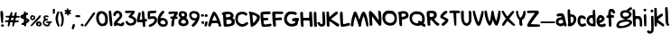 SplineFontDB: 3.2
FontName: Maus Dialogue
FullName: Maus Dialogue
FamilyName: Maus Dialogue
Weight: Medium
Copyright: Originally traced with Glyphtracer
UComments: "No comments"
Version: 001.000
ItalicAngle: 0
UnderlinePosition: -100
UnderlineWidth: 50
Ascent: 1638
Descent: 410
InvalidEm: 0
LayerCount: 2
Layer: 0 0 "Back" 1
Layer: 1 0 "Fore" 0
XUID: [1021 397 1238052781 15881202]
StyleMap: 0x0000
FSType: 0
OS2Version: 0
OS2_WeightWidthSlopeOnly: 0
OS2_UseTypoMetrics: 1
CreationTime: 1270926697
ModificationTime: 1675544984
OS2TypoAscent: 0
OS2TypoAOffset: 1
OS2TypoDescent: 0
OS2TypoDOffset: 1
OS2TypoLinegap: 184
OS2WinAscent: 0
OS2WinAOffset: 1
OS2WinDescent: 0
OS2WinDOffset: 1
HheadAscent: 0
HheadAOffset: 1
HheadDescent: 0
HheadDOffset: 1
OS2Vendor: 'PfEd'
DEI: 91125
Encoding: UnicodeBmp
UnicodeInterp: none
NameList: Adobe Glyph List
DisplaySize: -36
AntiAlias: 1
FitToEm: 1
WidthSeparation: 50
WinInfo: 0 25 17
Grid
-2048 1112 m 0
 4096 1112 l 1024
EndSplineSet
BeginChars: 65536 83

StartChar: a
Encoding: 97 97 0
Width: 661
VWidth: 0
Flags: HW
LayerCount: 2
Fore
SplineSet
236.30859375 766.921875 m 4
 264.01171875 772.858398438 314.470703125 774.836914062 348.110351562 773.84765625 c 4
 403.516601562 770.879882812 415.389648438 765.932617188 444.08203125 738.229492188 c 4
 498.499023438 684.801757812 533.126953125 579.92578125 581.607421875 318.725585938 c 4
 591.501953125 270.245117188 607.33203125 203.956054688 617.225585938 173.284179688 c 4
 643.939453125 93.1435546875 642.950195312 61.482421875 611.290039062 36.748046875 c 4
 571.713867188 5.0869140625 541.04296875 10.0341796875 517.296875 50.599609375 c 4
 505.424804688 69.3974609375 492.5625 85.228515625 488.604492188 85.228515625 c 4
 483.657226562 85.228515625 456.944335938 73.35546875 429.241210938 58.5146484375 c 4
 326.34375 5.0869140625 179.913085938 28.8330078125 92.8466796875 113.920898438 c 4
 36.4501953125 167.34765625 18.6416015625 218.796875 26.556640625 307.841796875 c 4
 36.4501953125 442.400390625 120.548828125 521.551757812 268.958984375 536.392578125 c 4
 301.608398438 540.350585938 334.258789062 546.287109375 340.1953125 550.244140625 c 4
 357.014648438 560.138671875 344.15234375 608.619140625 324.365234375 616.534179688 c 4
 315.459960938 619.501953125 264.01171875 614.5546875 209.594726562 604.661132812 c 6
 109.666015625 585.862304688 l 5
 86.91015625 613.565429688 l 6
 61.185546875 643.247070312 55.2490234375 699.643554688 76.0263671875 715.473632812 c 4
 91.8564453125 728.3359375 173.9765625 755.048828125 236.30859375 766.921875 c 4
426.272460938 347.41796875 m 4
 413.41015625 396.887695312 l 5
 358.994140625 398.8671875 l 6
 293.693359375 399.856445312 238.287109375 389.961914062 216.520507812 372.153320312 c 4
 177.934570312 339.502929688 161.114257812 272.223632812 181.891601562 232.6484375 c 4
 211.573242188 178.231445312 321.396484375 165.369140625 394.612304688 207.913085938 c 4
 445.071289062 237.594726562 449.028320312 257.3828125 426.272460938 347.41796875 c 4
EndSplineSet
EndChar

StartChar: b
Encoding: 98 98 1
Width: 543
VWidth: 0
Flags: HW
LayerCount: 2
Fore
SplineSet
63.013671875 987.451171875 m 0
 103.579101562 1008.22851562 147.112304688 1010.20703125 158.985351562 993.387695312 c 0
 162.943359375 986.461914062 168.879882812 923.140625 171.84765625 851.904296875 c 2
 176.794921875 723.282226562 l 1
 241.10546875 716.356445312 l 2
 357.854492188 704.484375 452.8359375 648.088867188 493.401367188 565.96875 c 0
 514.178710938 524.4140625 518.135742188 502.647460938 518.135742188 427.453125 c 0
 518.135742188 324.555664062 501.31640625 277.065429688 431.069335938 185.05078125 c 0
 357.854492188 88.0908203125 289.5859375 46.5361328125 169.869140625 25.7587890625 c 0
 94.6748046875 12.896484375 71.9189453125 19.822265625 48.1728515625 65.333984375 c 0
 29.375 101.94140625 29.375 123.708984375 49.162109375 145.475585938 c 0
 62.0244140625 160.31640625 63.013671875 178.125 54.109375 279.043945312 c 0
 31.353515625 552.1171875 22.44921875 731.197265625 25.4169921875 846.95703125 c 2
 28.384765625 970.631835938 l 1
 63.013671875 987.451171875 l 0
327.182617188 546.180664062 m 0
 309.374023438 565.96875 292.553710938 573.883789062 253.967773438 576.8515625 c 0
 220.328125 580.809570312 201.529296875 577.841796875 196.58203125 569.92578125 c 0
 188.666992188 558.053710938 197.572265625 324.555664062 207.465820312 246.393554688 c 0
 211.423828125 222.6484375 218.349609375 203.849609375 223.295898438 203.849609375 c 0
 245.0625 203.849609375 319.267578125 267.170898438 339.055664062 302.7890625 c 0
 381.599609375 377.983398438 375.663085938 489.78515625 327.182617188 546.180664062 c 0
EndSplineSet
EndChar

StartChar: c
Encoding: 99 99 2
Width: 536
VWidth: 0
Flags: HW
LayerCount: 2
Fore
SplineSet
205.264648438 666.569335938 m 0
 311.129882812 685.3671875 432.826171875 635.897460938 482.295898438 555.756835938 c 0
 509.009765625 512.22265625 506.041015625 486.499023438 470.422851562 456.817382812 c 0
 428.868164062 422.188476562 411.059570312 424.166992188 362.579101562 470.66796875 c 0
 314.098632812 517.169921875 279.469726562 529.04296875 244.840820312 509.254882812 c 0
 216.1484375 493.424804688 186.465820312 439.0078125 177.561523438 387.559570312 c 0
 168.657226562 333.142578125 183.498046875 247.065429688 207.243164062 211.446289062 c 0
 227.03125 182.75390625 234.946289062 178.796875 281.448242188 175.828125 c 0
 317.06640625 173.849609375 346.748046875 178.796875 378.409179688 192.6484375 c 0
 465.475585938 231.234375 510.98828125 212.436523438 510.98828125 138.231445312 c 0
 510.98828125 99.64453125 507.030273438 92.71875 474.380859375 70.9521484375 c 0
 436.783203125 46.2177734375 338.833007812 15.5458984375 298.267578125 15.5458984375 c 0
 286.395507812 15.5458984375 253.745117188 22.4716796875 225.052734375 31.376953125 c 0
 65.759765625 78.8671875 -15.3701171875 289.609375 44.982421875 505.296875 c 0
 68.728515625 591.375 130.0703125 653.70703125 205.264648438 666.569335938 c 0
EndSplineSet
EndChar

StartChar: d
Encoding: 100 100 3
Width: 664
VWidth: 0
Flags: HW
LayerCount: 2
Fore
SplineSet
368.055302013 1372.29221477 m 0
 382.896241611 1390.10134228 459.079731544 1389.11194631 474.910067114 1370.31342282 c 0
 501.623758389 1337.6633557 529.326845638 460.069127517 503.602550336 444.238791946 c 0
 481.835838926 430.387248322 339.362818792 434.344832215 263.179328859 450.175167785 c 0
 182.04885906 466.994899329 125.653288591 498.65557047 75.1940939597 555.05114094 c 0
 26.7136912752 607.489127517 9.89395973154 650.033154362 2.96818791946 732.153020134 c 0
 -7.91516778523 865.72147651 63.3213422819 1005.22630872 171.165503356 1059.64308725 c 0
 207.773154362 1078.44161074 295.829395973 1088.33557047 336.394630872 1077.45221477 c 0
 349.256778523 1074.48402685 351.23557047 1095.26134228 354.203758389 1215.96765101 c 0
 355.193154362 1301.0557047 361.129530201 1364.37704698 368.055302013 1372.29221477 c 0
347.277986577 914.201879195 m 0
 344.309798658 916.180671141 325.511275168 921.127651007 306.712751678 924.095838926 c 0
 190.953422819 943.883758389 107.844161074 788.548590604 173.144295302 676.746845638 c 0
 202.826174497 626.287651007 284.946040268 580.775436242 338.373422819 585.722416107 c 2
 371.023489933 588.690604027 l 1
 370.03409396 643.10738255 l 2
 369.044697987 728.195436242 354.203758389 910.244295302 347.277986577 914.201879195 c 0
EndSplineSet
Validated: 33
EndChar

StartChar: e
Encoding: 101 101 4
Width: 684
VWidth: 0
Flags: HW
LayerCount: 2
Fore
SplineSet
152.3671875 685.26171875 m 0
 185.016601562 704.059570312 281.977539062 701.091796875 324.521484375 679.325195312 c 0
 400.705078125 640.73828125 465.015625 551.693359375 465.015625 485.403320312 c 0
 465.015625 390.420898438 360.139648438 289.502929688 225.58203125 252.895507812 c 0
 149.3984375 232.118164062 168.197265625 185.616210938 260.2109375 165.828125 c 0
 313.638671875 154.9453125 361.129882812 162.860351562 420.493164062 193.53125 c 0
 468.973632812 218.266601562 475.899414062 218.266601562 508.549804688 192.541992188 c 0
 528.337890625 176.711914062 534.2734375 163.849609375 534.2734375 133.178710938 c 0
 534.2734375 79.7509765625 504.591796875 52.0478515625 420.493164062 26.3232421875 c 0
 252.295898438 -26.1142578125 107.84375 25.333984375 44.5224609375 158.90234375 c 0
 6.92578125 239.043945312 -5.9365234375 334.025390625 8.904296875 419.114257812 c 0
 28.6923828125 529.92578125 94.982421875 652.611328125 152.3671875 685.26171875 c 0
279.009765625 523 m 0
 259.221679688 540.809570312 230.529296875 544.767578125 210.741210938 531.905273438 c 0
 186.99609375 517.064453125 142.47265625 391.411132812 161.271484375 391.411132812 c 0
 172.155273438 391.411132812 272.083984375 431.975585938 282.966796875 441.870117188 c 0
 302.754882812 457.700195312 299.787109375 504.202148438 279.009765625 523 c 0
EndSplineSet
EndChar

StartChar: g
Encoding: 103 103 5
Width: 940
VWidth: 0
Flags: HW
LayerCount: 2
Fore
SplineSet
755.479492188 1052.60351562 m 0
 796.043945312 1080.30664062 836.609375 1103.06347656 845.513671875 1103.06347656 c 0
 854.418945312 1103.06347656 874.206054688 1090.20117188 889.047851562 1074.37011719 c 0
 910.814453125 1051.61425781 915.760742188 1038.75195312 912.79296875 1010.05957031 c 0
 909.825195312 969.495117188 894.983398438 958.611328125 786.150390625 912.109375 c 2
 732.72265625 889.353515625 l 1
 790.107421875 846.809570312 l 2
 865.301757812 790.4140625 898.94140625 724.124023438 884.100585938 658.82421875 c 0
 871.23828125 601.439453125 854.418945312 570.767578125 810.884765625 526.245117188 c 0
 774.27734375 488.6484375 710.956054688 452.041015625 645.65625 431.263671875 c 0
 624.87890625 424.337890625 608.05859375 415.432617188 608.05859375 411.475585938 c 0
 608.05859375 407.517578125 643.677734375 399.602539062 687.2109375 392.676757812 c 0
 783.181640625 378.825195312 857.38671875 348.154296875 890.037109375 309.567382812 c 0
 909.825195312 285.822265625 914.771484375 269.001953125 914.771484375 225.46875 c 0
 914.771484375 177.977539062 909.825195312 164.125976562 883.111328125 128.5078125 c 0
 780.213867188 -5.060546875 560.568359375 -91.1376953125 295.41015625 -101.032226562 c 0
 169.756835938 -105.978515625 151.947265625 -104.989257812 110.392578125 -86.1904296875 c 0
 72.7958984375 -69.37109375 58.9443359375 -56.5087890625 44.103515625 -22.869140625 c 0
 20.357421875 28.5791015625 19.3681640625 55.29296875 39.15625 119.603515625 c 0
 58.9443359375 185.892578125 105.446289062 254.161132812 151.947265625 284.833007812 c 0
 198.44921875 316.493164062 286.504882812 346.174804688 388.413085938 367.94140625 c 0
 430.95703125 375.857421875 475.479492188 388.71875 489.331054688 395.64453125 c 2
 514.06640625 408.506835938 l 1
 484.384765625 415.432617188 l 2
 330.0390625 450.061523438 241.982421875 549.000976562 241.982421875 688.505859375 c 0
 241.982421875 725.114257812 248.908203125 769.63671875 256.823242188 788.435546875 c 0
 272.653320312 827.021484375 329.049804688 881.438476562 369.614257812 896.279296875 c 0
 416.116210938 914.088867188 527.91796875 931.897460938 540.780273438 923.982421875 c 0
 567.494140625 907.163085938 594.20703125 916.067382812 637.741210938 958.611328125 c 0
 662.475585938 982.356445312 714.9140625 1024.90039062 755.479492188 1052.60351562 c 0
690.178710938 764.689453125 m 0
 642.6875 790.4140625 516.044921875 802.287109375 459.649414062 785.466796875 c 0
 385.4453125 763.700195312 356.751953125 681.580078125 400.286132812 611.333007812 c 0
 428.978515625 563.841796875 451.734375 555.926757812 547.706054688 560.874023438 c 0
 688.200195312 567.799804688 761.415039062 622.216796875 741.627929688 703.346679688 c 0
 733.711914062 734.018554688 722.829101562 746.880859375 690.178710938 764.689453125 c 0
739.6484375 247.235351562 m 0
 706.008789062 269.001953125 693.147460938 271.970703125 613.005859375 270.981445312 c 0
 450.745117188 269.001953125 348.836914062 245.256835938 253.85546875 188.861328125 c 0
 198.44921875 157.200195312 172.724609375 122.571289062 172.724609375 80.02734375 c 0
 172.724609375 27.58984375 268.696289062 1.865234375 382.4765625 23.6318359375 c 0
 462.618164062 38.47265625 589.260742188 80.02734375 652.58203125 110.69921875 c 0
 700.073242188 134.444335938 776.255859375 197.765625 776.255859375 214.5859375 c 0
 776.255859375 218.54296875 759.436523438 233.383789062 739.6484375 247.235351562 c 0
EndSplineSet
EndChar

StartChar: h
Encoding: 104 104 6
Width: 592
VWidth: 0
Flags: HW
LayerCount: 2
Fore
SplineSet
27.251953125 988.899414062 m 0
 32.19921875 1000.77246094 46.05078125 1004.73046875 80.6796875 1004.73046875 c 0
 106.404296875 1004.73046875 133.1171875 1000.77246094 140.04296875 996.815429688 c 0
 159.831054688 983.953125 172.693359375 905.791015625 172.693359375 786.073242188 c 0
 172.693359375 722.751953125 175.661132812 656.462890625 178.629882812 639.643554688 c 2
 185.555664062 607.982421875 l 1
 266.685546875 614.908203125 l 2
 382.4453125 623.8125 431.915039062 614.908203125 469.51171875 576.321289062 c 0
 545.6953125 499.1484375 570.430664062 401.198242188 566.47265625 185.510742188 c 2
 563.504882812 30.1748046875 l 1
 535.801757812 17.3134765625 l 2
 504.140625 1.482421875 445.766601562 16.3232421875 435.873046875 41.05859375 c 0
 432.904296875 49.962890625 429.936523438 117.2421875 429.936523438 191.446289062 c 0
 429.936523438 348.760742188 422.021484375 386.357421875 379.477539062 426.922851562 c 0
 352.763671875 452.647460938 342.869140625 455.615234375 284.495117188 455.615234375 c 0
 190.502929688 454.625976562 190.502929688 455.615234375 198.41796875 236.958984375 c 0
 202.375 139.008789062 202.375 46.005859375 198.41796875 32.154296875 c 0
 192.481445312 8.408203125 187.534179688 5.4404296875 149.9375 5.4404296875 c 0
 116.297851562 5.4404296875 101.45703125 11.376953125 82.658203125 31.1650390625 c 0
 59.90234375 55.8994140625 58.9130859375 64.8037109375 47.0400390625 280.4921875 c 0
 31.2099609375 605.014648438 20.326171875 970.1015625 27.251953125 988.899414062 c 0
EndSplineSet
EndChar

StartChar: i
Encoding: 105 105 7
Width: 217
VWidth: 0
Flags: HW
LayerCount: 2
Fore
SplineSet
55.296875 1023.06933594 m 4
 83 1036.92089844 156.21484375 1031.97363281 176.9921875 1015.15429688 c 4
 198.758789062 997.345703125 195.791015625 934.0234375 172.044921875 908.299804688 c 4
 142.36328125 876.638671875 108.723632812 871.692382812 71.126953125 893.458984375 c 4
 17.69921875 924.129882812 8.794921875 999.32421875 55.296875 1023.06933594 c 4
73.10546875 715.3671875 m 4
 125.543945312 742.081054688 166.109375 725.26171875 181.939453125 670.844726562 c 4
 187.875976562 649.078125 191.833007812 511.551757812 191.833007812 335.439453125 c 6
 191.833007812 36.6416015625 l 5
 158.193359375 29.7158203125 l 6
 137.416015625 26.748046875 113.670898438 28.7265625 95.8623046875 37.630859375 c 6
 68.1591796875 50.4931640625 l 5
 56.2861328125 273.107421875 l 6
 49.3603515625 395.79296875 44.4130859375 542.22265625 46.3916015625 599.608398438 c 4
 48.37109375 698.547851562 49.3603515625 703.495117188 73.10546875 715.3671875 c 4
EndSplineSet
EndChar

StartChar: j
Encoding: 106 106 8
Width: 425
VWidth: 0
Flags: HW
LayerCount: 2
Fore
SplineSet
243.765625 966.038085938 m 4
 260.584960938 982.857421875 272.458007812 985.825195312 306.09765625 981.868164062 c 4
 376.344726562 971.973632812 399.100585938 920.525390625 361.502929688 859.182617188 c 4
 326.875 802.787109375 261.57421875 803.776367188 236.83984375 862.151367188 c 4
 217.051757812 908.65234375 220.01953125 942.291992188 243.765625 966.038085938 c 4
295.213867188 621.727539062 m 4
 367.439453125 630.6328125 371.397460938 629.643554688 383.270507812 601.940429688 c 4
 399.100585938 560.385742188 407.015625 -208.375 391.185546875 -255.866210938 c 4
 345.672851562 -393.392578125 162.634765625 -442.862304688 58.748046875 -345.901367188 c 4
 19.1728515625 -308.3046875 14.2255859375 -267.739257812 45.8857421875 -228.163085938 c 4
 72.599609375 -194.5234375 101.291992188 -195.512695312 149.772460938 -232.12109375 c 4
 196.274414062 -267.739257812 218.041015625 -268.728515625 236.83984375 -239.046875 c 4
 267.510742188 -192.544921875 270.478515625 -135.16015625 259.595703125 196.288085938 c 4
 253.659179688 377.346679688 252.669921875 545.543945312 256.626953125 571.268554688 c 4
 263.552734375 613.8125 265.532226562 617.770507812 295.213867188 621.727539062 c 4
EndSplineSet
EndChar

StartChar: k
Encoding: 107 107 9
Width: 618
VWidth: 0
Flags: HW
LayerCount: 2
Fore
SplineSet
58.9091796875 1077.37988281 m 4
 72.759765625 1079.359375 99.4736328125 1082.32714844 119.26171875 1083.31640625 c 6
 155.869140625 1084.30566406 l 5
 161.805664062 1022.96386719 l 6
 164.774414062 988.334960938 170.7109375 874.553710938 173.678710938 770.66796875 c 4
 177.635742188 665.791992188 182.583007812 579.713867188 185.551757812 579.713867188 c 4
 188.51953125 579.713867188 213.254882812 598.512695312 240.958007812 622.2578125 c 4
 359.685546875 721.197265625 439.826171875 768.688476562 469.5078125 757.805664062 c 4
 498.200195312 746.921875 527.8828125 687.55859375 519.966796875 657.875976562 c 4
 516.009765625 643.03515625 464.561523438 596.534179688 379.47265625 530.244140625 c 4
 305.268554688 472.859375 242.936523438 422.400390625 239.967773438 418.442382812 c 4
 231.063476562 403.6015625 279.543945312 361.057617188 431.911132812 251.234375 c 4
 588.235351562 140.421875 602.086914062 123.602539062 589.224609375 70.1748046875 c 4
 580.3203125 34.556640625 547.669921875 4.875 526.892578125 12.7900390625 c 4
 501.168945312 21.6943359375 222.159179688 210.668945312 207.318359375 228.478515625 c 4
 183.572265625 257.170898438 177.635742188 242.330078125 177.635742188 148.337890625 c 4
 177.635742188 25.65234375 171.700195312 15.7587890625 104.420898438 15.7587890625 c 4
 62.8662109375 15.7587890625 50.00390625 19.7158203125 44.0673828125 33.5673828125 c 4
 35.1630859375 55.333984375 19.3330078125 1057.59277344 27.248046875 1066.49707031 c 4
 31.2060546875 1069.46484375 45.0576171875 1074.41210938 58.9091796875 1077.37988281 c 4
EndSplineSet
EndChar

StartChar: l
Encoding: 108 108 10
Width: 280
VWidth: 0
Flags: HW
LayerCount: 2
Fore
SplineSet
48.724609375 1091.33789062 m 0
 62.576171875 1098.26367188 89.2900390625 1104.20019531 109.078125 1104.20019531 c 0
 139.749023438 1104.20019531 146.674804688 1099.25292969 156.569335938 1076.49707031 c 0
 173.388671875 1034.94238281 187.240234375 830.137695312 194.166015625 502.647460938 c 2
 200.102539062 212.75390625 l 1
 227.805664062 171.19921875 l 2
 261.4453125 120.740234375 264.413085938 80.1748046875 234.731445312 48.5146484375 c 0
 202.081054688 13.8857421875 166.462890625 18.8330078125 124.908203125 64.3447265625 c 0
 79.396484375 114.803710938 58.619140625 184.061523438 52.6826171875 302.7890625 c 0
 48.724609375 385.8984375 27.947265625 936.9921875 24.9794921875 1039.88964844 c 0
 23.990234375 1071.54980469 27.947265625 1080.45410156 48.724609375 1091.33789062 c 0
EndSplineSet
EndChar

StartChar: m
Encoding: 109 109 11
Width: 930
VWidth: 0
Flags: HW
LayerCount: 2
Fore
SplineSet
30.326171875 662.611328125 m 4
 39.2314453125 683.388671875 47.146484375 688.3359375 76.828125 688.3359375 c 4
 116.404296875 688.3359375 169.831054688 644.801757812 169.831054688 611.163085938 c 4
 169.831054688 581.48046875 177.74609375 580.491210938 228.206054688 601.268554688 c 4
 304.388671875 633.918945312 354.848632812 621.056640625 421.137695312 553.77734375 c 4
 477.533203125 495.403320312 476.543945312 495.403320312 506.225585938 554.767578125 c 4
 527.002929688 597.311523438 597.25 632.9296875 655.625 630.950195312 c 4
 746.649414062 628.971679688 809.970703125 571.586914062 842.620117188 462.752929688 c 4
 861.418945312 397.453125 889.122070312 223.319335938 899.015625 93.708984375 c 6
 904.952148438 27.4189453125 l 5
 868.344726562 15.5458984375 l 6
 815.907226562 -1.2734375 785.235351562 9.6103515625 767.426757812 50.1748046875 c 4
 759.51171875 68.9736328125 742.69140625 145.157226562 729.829101562 220.3515625 c 4
 700.147460938 383.6015625 679.370117188 456.817382812 659.58203125 464.732421875 c 4
 603.186523438 485.509765625 563.611328125 406.357421875 536.897460938 218.372070312 c 6
 520.077148438 99.64453125 l 5
 487.427734375 96.6767578125 l 6
 424.106445312 90.740234375 409.264648438 99.64453125 402.338867188 152.083007812 c 4
 389.477539062 253.991210938 365.731445312 356.887695312 346.93359375 392.505859375 c 4
 312.3046875 461.763671875 260.85546875 478.583984375 212.375 437.029296875 c 6
 184.671875 413.283203125 l 5
 179.725585938 217.3828125 l 5
 174.778320312 21.482421875 l 5
 149.053710938 15.5458984375 l 6
 114.424804688 5.65234375 59.0185546875 25.4404296875 45.1669921875 52.154296875 c 4
 30.326171875 82.8251953125 17.4638671875 626.993164062 30.326171875 662.611328125 c 4
EndSplineSet
EndChar

StartChar: n
Encoding: 110 110 12
Width: 589
VWidth: 0
Flags: HW
LayerCount: 2
Fore
SplineSet
52.4892578125 711.940429688 m 4
 115.810546875 735.685546875 161.323242188 697.098632812 161.323242188 618.936523438 c 4
 161.323242188 603.106445312 163.301757812 590.244140625 165.280273438 590.244140625 c 4
 167.259765625 590.244140625 197.930664062 606.07421875 234.538085938 624.873046875 c 4
 311.7109375 664.44921875 361.180664062 669.395507812 416.586914062 640.703125 c 4
 500.685546875 598.159179688 523.442382812 542.752929688 537.293945312 357.736328125 c 4
 543.229492188 287.489257812 552.134765625 187.560546875 558.071289062 137.100585938 c 4
 570.932617188 33.21484375 566.975585938 21.341796875 512.55859375 10.4580078125 c 4
 472.982421875 3.5322265625 432.41796875 34.2041015625 418.56640625 83.673828125 c 4
 412.629882812 103.461914062 403.724609375 191.517578125 398.778320312 278.584960938 c 4
 388.883789062 456.67578125 377.01171875 511.092773438 345.350585938 511.092773438 c 4
 311.7109375 511.092773438 194.962890625 419.079101562 187.046875 386.428710938 c 4
 183.08984375 370.598632812 178.142578125 288.478515625 174.185546875 204.379882812 c 4
 171.216796875 120.28125 165.280273438 43.1083984375 160.333984375 34.2041015625 c 4
 150.439453125 15.4052734375 94.0439453125 1.5537109375 63.373046875 11.447265625 c 4
 52.4892578125 14.416015625 39.626953125 31.2353515625 33.69140625 49.044921875 c 4
 23.796875 83.673828125 20.8291015625 681.268554688 31.7119140625 696.109375 c 4
 34.6806640625 702.045898438 44.57421875 708.971679688 52.4892578125 711.940429688 c 4
EndSplineSet
EndChar

StartChar: o
Encoding: 111 111 13
Width: 604
VWidth: 0
Flags: HW
LayerCount: 2
Fore
SplineSet
187.389648438 667.459960938 m 4
 240.817382812 686.2578125 343.71484375 687.247070312 387.248046875 668.44921875 c 4
 434.739257812 648.661132812 534.66796875 550.7109375 559.40234375 501.241210938 c 4
 575.233398438 467.6015625 579.190429688 439.8984375 579.190429688 357.778320312 c 4
 579.190429688 191.560546875 536.646484375 94.599609375 440.674804688 40.1826171875 c 4
 376.364257812 4.564453125 268.520507812 5.5537109375 197.284179688 42.1611328125 c 4
 129.015625 77.779296875 58.7685546875 157.920898438 39.9697265625 221.2421875 c 4
 18.203125 296.436523438 20.181640625 488.37890625 43.927734375 540.817382812 c 4
 65.6943359375 589.296875 131.983398438 647.671875 187.389648438 667.459960938 c 4
354.59765625 514.103515625 m 4
 302.16015625 549.721679688 260.60546875 552.689453125 218.061523438 526.965820312 c 4
 166.612304688 495.3046875 158.697265625 478.485351562 159.686523438 407.248046875 c 4
 160.67578125 314.245117188 170.5703125 272.690429688 200.251953125 238.061523438 c 4
 272.477539062 151.984375 368.44921875 159.899414062 410.00390625 256.860351562 c 4
 459.473632812 373.609375 441.665039062 456.717773438 354.59765625 514.103515625 c 4
EndSplineSet
EndChar

StartChar: p
Encoding: 112 112 14
Width: 574
VWidth: 0
Flags: HW
LayerCount: 2
Fore
SplineSet
104.766601562 603.671875 m 0
 176.00390625 623.459960938 297.69921875 623.459960938 352.116210938 604.661132812 c 0
 413.458984375 582.89453125 492.610351562 526.499023438 523.28125 481.975585938 c 0
 547.02734375 447.346679688 549.005859375 438.442382812 549.005859375 331.587890625 c 0
 549.005859375 233.637695312 546.038085938 211.87109375 525.260742188 168.337890625 c 0
 494.588867188 102.047851562 432.256835938 49.6103515625 353.10546875 25.8642578125 c 0
 318.4765625 14.9814453125 278.900390625 6.076171875 266.0390625 6.076171875 c 2
 242.29296875 6.076171875 l 1
 242.29296875 -176.961914062 l 1
 242.29296875 -360 l 1
 178.971679688 -360 l 2
 102.788085938 -360 107.735351562 -372.862304688 98.8310546875 -162.12109375 c 0
 88.9365234375 77.3134765625 54.3076171875 442.400390625 38.4775390625 473.071289062 c 0
 20.66796875 506.7109375 20.66796875 564.095703125 37.48828125 578.936523438 c 0
 44.4140625 584.873046875 75.0849609375 595.756835938 104.766601562 603.671875 c 0
346.1796875 441.411132812 m 0
 320.455078125 454.272460938 279.890625 466.145507812 256.14453125 469.114257812 c 2
 212.611328125 474.060546875 l 1
 213.600585938 381.057617188 l 2
 214.58984375 329.609375 217.55859375 257.3828125 221.515625 218.796875 c 0
 227.452148438 151.517578125 228.44140625 149.5390625 252.1875 152.506835938 c 0
 295.720703125 158.443359375 359.041992188 191.09375 374.872070312 215.828125 c 0
 383.776367188 228.690429688 397.627929688 269.255859375 406.533203125 305.86328125 c 0
 421.374023438 366.216796875 421.374023438 373.142578125 407.522460938 395.8984375 c 0
 398.6171875 408.760742188 370.915039062 429.538085938 346.1796875 441.411132812 c 0
EndSplineSet
EndChar

StartChar: q
Encoding: 113 113 15
Width: 698
VWidth: 0
Flags: HW
LayerCount: 2
Fore
SplineSet
227.798828125 670.067382812 m 0
 291.12109375 688.866210938 409.84765625 673.03515625 481.083984375 636.427734375 c 0
 520.66015625 615.650390625 577.056640625 550.350585938 605.748046875 491.975585938 c 0
 640.376953125 422.717773438 642.35546875 315.86328125 610.6953125 233.743164062 c 2
 586.94921875 169.432617188 l 1
 630.482421875 127.877929688 l 2
 666.1015625 92.259765625 673.02734375 80.3876953125 673.02734375 46.748046875 c 0
 673.02734375 16.076171875 667.091796875 3.21484375 647.302734375 -12.6162109375 c 0
 606.73828125 -44.2763671875 584.970703125 -38.33984375 532.533203125 17.0654296875 c 2
 486.03125 66.5361328125 l 1
 408.859375 40.8115234375 l 2
 350.484375 20.0341796875 320.802734375 15.0869140625 285.18359375 19.044921875 c 0
 193.169921875 29.927734375 100.166015625 97.20703125 51.6875 189.220703125 c 0
 26.951171875 234.733398438 24.97265625 248.584960938 24.97265625 347.524414062 c 0
 25.962890625 439.538085938 28.9296875 464.272460938 47.728515625 505.827148438 c 0
 84.3359375 583.990234375 152.60546875 647.311523438 227.798828125 670.067382812 c 0
413.8046875 501.870117188 m 0
 393.02734375 516.7109375 364.3359375 525.615234375 326.73828125 528.583984375 c 0
 277.26953125 532.541015625 267.375 529.573242188 238.681640625 504.837890625 c 0
 170.4140625 447.453125 148.646484375 333.672851562 188.22265625 245.616210938 c 0
 210.978515625 195.157226562 251.544921875 174.379882812 326.73828125 174.379882812 c 0
 375.21875 174.379882812 390.060546875 185.263671875 363.345703125 201.09375 c 0
 355.431640625 205.05078125 339.6015625 222.860351562 326.73828125 240.668945312 c 0
 309.91796875 264.415039062 305.9609375 279.255859375 310.908203125 303.991210938 c 0
 323.76953125 369.291015625 361.3671875 379.184570312 439.529296875 337.629882812 c 0
 469.2109375 321.799804688 485.041015625 317.841796875 486.03125 325.7578125 c 0
 491.966796875 396.994140625 463.275390625 467.241210938 413.8046875 501.870117188 c 0
EndSplineSet
EndChar

StartChar: r
Encoding: 114 114 16
Width: 472
VWidth: 0
Flags: HW
LayerCount: 2
Fore
SplineSet
31.513671875 644.661132812 m 0
 41.408203125 656.534179688 58.2275390625 659.501953125 94.8349609375 657.5234375 c 0
 145.294921875 654.5546875 145.294921875 654.5546875 154.19921875 614.979492188 c 0
 159.146484375 593.212890625 165.083007812 574.4140625 166.072265625 572.435546875 c 0
 167.061523438 570.456054688 188.828125 584.307617188 214.552734375 602.1171875 c 0
 255.1171875 630.809570312 267.979492188 634.767578125 323.385742188 634.767578125 c 0
 379.78125 634.767578125 389.67578125 631.798828125 417.37890625 605.084960938 c 0
 457.943359375 566.499023438 456.954101562 509.114257812 414.41015625 478.442382812 c 2
 387.696289062 457.665039062 l 1
 343.173828125 479.431640625 l 2
 284.799804688 508.124023438 269.958984375 507.134765625 231.372070312 472.505859375 c 0
 203.668945312 445.79296875 199.7109375 436.887695312 199.7109375 390.38671875 c 0
 199.7109375 361.693359375 206.63671875 284.520507812 214.552734375 219.220703125 c 0
 222.467773438 154.91015625 229.393554688 82.6845703125 229.393554688 58.9384765625 c 0
 229.393554688 17.3837890625 229.393554688 17.3837890625 185.859375 11.447265625 c 0
 129.463867188 2.54296875 103.740234375 17.3837890625 91.8671875 63.8857421875 c 0
 86.919921875 83.673828125 68.1220703125 219.220703125 50.3125 364.662109375 c 0
 22.609375 587.276367188 19.6416015625 630.809570312 31.513671875 644.661132812 c 0
EndSplineSet
EndChar

StartChar: s
Encoding: 115 115 17
Width: 417
VWidth: 0
Flags: HW
LayerCount: 2
Fore
SplineSet
203.900390625 790.844726562 m 0
 237.540039062 812.611328125 256.338867188 818.547851562 278.10546875 814.58984375 c 0
 312.734375 807.6640625 352.310546875 767.098632812 352.310546875 737.416992188 c 0
 352.310546875 725.543945312 316.692382812 682.010742188 257.328125 624.625976562 c 0
 204.890625 574.166992188 164.325195312 526.67578125 166.303710938 520.739257812 c 0
 168.282226562 514.802734375 198.954101562 501.94140625 233.583007812 492.046875 c 0
 323.618164062 468.301757812 369.129882812 447.524414062 381.002929688 424.767578125 c 0
 397.822265625 394.096679688 394.854492188 278.337890625 376.055664062 243.708984375 c 0
 329.553710938 152.684570312 126.727539062 -4.6298828125 77.2578125 11.2001953125 c 0
 54.501953125 19.115234375 25.8095703125 71.5537109375 25.8095703125 106.182617188 c 0
 25.8095703125 129.927734375 36.693359375 141.80078125 93.0888671875 179.397460938 c 0
 129.696289062 204.1328125 181.14453125 246.676757812 207.858398438 273.390625 c 2
 256.338867188 322.860351562 l 1
 232.59375 332.75390625 l 2
 219.731445312 338.690429688 191.0390625 347.594726562 169.272460938 353.53125 c 0
 45.59765625 384.203125 -7.830078125 499.961914062 45.59765625 617.700195312 c 0
 69.3427734375 670.138671875 144.537109375 753.247070312 203.900390625 790.844726562 c 0
EndSplineSet
EndChar

StartChar: t
Encoding: 116 116 18
Width: 505
VWidth: 0
Flags: HW
LayerCount: 2
Fore
SplineSet
176.31640625 916.073242188 m 0
 193.13671875 933.8828125 260.416015625 922.999023438 285.150390625 898.264648438 c 0
 300.98046875 882.434570312 306.916015625 860.66796875 310.875 801.303710938 c 2
 316.810546875 724.130859375 l 1
 386.068359375 721.163085938 l 2
 469.177734375 718.194335938 480.060546875 707.311523438 480.060546875 634.095703125 c 2
 480.060546875 582.647460938 l 1
 430.591796875 571.763671875 l 2
 402.888671875 565.827148438 366.28125 560.880859375 349.4609375 560.880859375 c 2
 318.7890625 560.880859375 l 1
 324.7265625 440.173828125 l 2
 328.68359375 332.330078125 352.4296875 179.962890625 367.26953125 166.111328125 c 0
 370.23828125 163.143554688 395.962890625 158.196289062 423.666015625 155.228515625 c 2
 475.11328125 150.28125 l 1
 478.08203125 91.9072265625 l 2
 480.060546875 45.4052734375 478.08203125 31.5537109375 463.2421875 21.66015625 c 0
 436.52734375 1.8720703125 392.00390625 -4.064453125 351.439453125 6.818359375 c 0
 241.6171875 36.5009765625 187.19921875 162.154296875 176.31640625 413.4609375 c 2
 170.380859375 550.986328125 l 1
 112.99609375 550.986328125 l 2
 40.76953125 550.986328125 24.939453125 564.837890625 24.939453125 630.138671875 c 0
 24.939453125 656.8515625 29.88671875 681.586914062 35.822265625 684.5546875 c 0
 41.7578125 688.512695312 72.4296875 693.459960938 105.080078125 696.427734375 c 2
 163.455078125 702.364257812 l 1
 163.455078125 802.29296875 l 2
 163.455078125 869.572265625 167.412109375 907.168945312 176.31640625 916.073242188 c 0
EndSplineSet
EndChar

StartChar: u
Encoding: 117 117 19
Width: 701
VWidth: 0
Flags: HW
LayerCount: 2
Fore
SplineSet
65.6787109375 684.237304688 m 4
 111.19140625 704.024414062 139.883789062 702.045898438 152.74609375 678.30078125 c 4
 158.681640625 666.427734375 167.586914062 603.106445312 171.543945312 536.817382812 c 4
 184.40625 339.926757812 223.982421875 229.115234375 295.21875 184.591796875 c 4
 339.741210938 156.888671875 383.274414062 164.803710938 403.0625 202.401367188 c 4
 418.893554688 234.061523438 432.745117188 317.170898438 448.575195312 466.569335938 c 4
 467.374023438 656.534179688 468.36328125 658.512695312 489.140625 670.385742188 c 4
 525.748046875 689.18359375 569.28125 684.237304688 590.05859375 658.512695312 c 4
 607.868164062 636.74609375 608.857421875 624.873046875 602.920898438 481.411132812 c 4
 596.984375 345.86328125 597.973632812 319.149414062 615.783203125 249.891601562 c 4
 627.655273438 207.34765625 645.46484375 157.877929688 656.348632812 140.069335938 c 4
 686.030273438 92.578125 682.072265625 53.001953125 645.46484375 22.3310546875 c 4
 628.645507812 8.4794921875 610.8359375 -3.3935546875 606.877929688 -3.3935546875 c 4
 589.069335938 -3.3935546875 527.7265625 58.9384765625 527.7265625 76.748046875 c 4
 527.7265625 86.6416015625 525.748046875 95.5458984375 522.779296875 95.5458984375 c 4
 518.822265625 95.5458984375 490.129882812 76.748046875 457.479492188 53.9912109375 c 4
 403.0625 15.4052734375 392.1796875 11.447265625 341.720703125 12.4375 c 4
 276.419921875 12.4375 223.982421875 36.1826171875 168.576171875 90.599609375 c 4
 94.37109375 162.825195312 51.8271484375 288.478515625 32.0390625 495.262695312 c 4
 18.1875 640.703125 22.1455078125 665.438476562 65.6787109375 684.237304688 c 4
EndSplineSet
EndChar

StartChar: v
Encoding: 118 118 20
Width: 651
VWidth: 0
Flags: HW
LayerCount: 2
Fore
SplineSet
512.349609375 716.993164062 m 4
 517.295898438 729.85546875 546.978515625 731.833984375 595.458007812 722.9296875 c 6
 626.129882812 716.993164062 l 5
 626.129882812 631.905273438 l 6
 626.129882812 430.068359375 472.7734375 79.822265625 358.00390625 21.447265625 c 4
 332.279296875 7.595703125 326.342773438 7.595703125 300.618164062 21.447265625 c 4
 265.989257812 39.2568359375 196.731445312 133.249023438 152.208984375 222.294921875 c 4
 86.9091796875 351.90625 12.7041015625 620.032226562 26.5556640625 675.438476562 c 4
 33.4814453125 701.163085938 66.1318359375 718.971679688 107.686523438 718.971679688 c 4
 141.326171875 718.971679688 163.092773438 678.40625 196.731445312 556.7109375 c 4
 229.381835938 442.930664062 316.44921875 258.90234375 339.205078125 258.90234375 c 4
 358.993164062 258.90234375 450.017578125 477.559570312 482.666992188 606.180664062 c 4
 497.5078125 659.608398438 510.370117188 710.067382812 512.349609375 716.993164062 c 4
EndSplineSet
EndChar

StartChar: w
Encoding: 119 119 21
Width: 938
VWidth: 0
Flags: HW
LayerCount: 2
Fore
SplineSet
50.7041015625 663.353515625 m 0
 65.544921875 671.268554688 92.2587890625 678.194335938 109.078125 679.18359375 c 0
 150.6328125 679.18359375 159.538085938 662.364257812 205.049804688 486.251953125 c 0
 247.59375 323.000976562 296.07421875 209.220703125 310.915039062 235.934570312 c 0
 315.862304688 245.828125 340.596679688 312.118164062 365.33203125 384.34375 c 0
 390.06640625 456.569335938 422.716796875 534.732421875 436.568359375 557.48828125 c 0
 460.314453125 595.084960938 467.240234375 600.032226562 498.900390625 600.032226562 c 0
 527.592773438 600.032226562 542.43359375 592.1171875 570.13671875 563.424804688 c 0
 613.669921875 519.891601562 656.21484375 439.75 686.885742188 347.736328125 c 2
 709.641601562 278.478515625 l 1
 727.451171875 337.841796875 l 2
 737.344726562 370.4921875 753.174804688 453.6015625 763.069335938 521.870117188 c 0
 773.952148438 590.138671875 785.825195312 652.469726562 789.783203125 659.395507812 c 0
 800.666015625 676.215820312 869.923828125 665.33203125 895.6484375 642.576171875 c 0
 914.446289062 625.756835938 915.436523438 616.8515625 910.489257812 496.145507812 c 0
 901.584960938 290.3515625 834.305664062 62.7900390625 770.984375 21.2353515625 c 0
 749.217773438 6.39453125 744.270507812 6.39453125 717.556640625 20.24609375 c 0
 676.001953125 42.0126953125 617.627929688 134.026367188 567.168945312 257.701171875 c 0
 543.422851562 315.0859375 520.666992188 362.577148438 517.69921875 362.577148438 c 0
 514.73046875 362.577148438 502.858398438 329.926757812 492.963867188 291.340820312 c 0
 460.314453125 164.698242188 397.982421875 67.7373046875 332.681640625 40.0341796875 c 0
 304.978515625 28.1611328125 295.084960938 28.1611328125 267.381835938 40.0341796875 c 0
 184.272460938 74.6630859375 125.8984375 197.34765625 52.6826171875 488.23046875 c 0
 16.0751953125 636.639648438 16.0751953125 645.543945312 50.7041015625 663.353515625 c 0
EndSplineSet
EndChar

StartChar: x
Encoding: 120 120 22
Width: 654
VWidth: 0
Flags: HW
LayerCount: 2
Fore
SplineSet
432.865234375 731.622070312 m 0
 483.325195312 752.399414062 543.677734375 712.823242188 541.69921875 660.385742188 c 0
 540.709960938 620.809570312 481.345703125 493.177734375 440.780273438 441.728515625 c 2
 412.087890625 405.12109375 l 1
 442.759765625 376.428710938 l 2
 488.271484375 333.884765625 587.2109375 207.2421875 608.977539062 163.708984375 c 0
 637.670898438 109.291992188 634.702148438 61.80078125 603.041992188 37.0654296875 c 0
 555.55078125 -0.53125 534.7734375 8.373046875 483.325195312 88.5146484375 c 0
 431.875976562 169.64453125 343.8203125 283.42578125 332.936523438 283.42578125 c 0
 327 283.42578125 224.102539062 143.920898438 168.697265625 58.8330078125 c 0
 134.068359375 5.4052734375 99.439453125 1.447265625 60.8525390625 46.9599609375 c 0
 15.3408203125 101.376953125 23.255859375 129.080078125 124.173828125 261.659179688 c 0
 173.643554688 326.958984375 213.219726562 384.34375 213.219726562 391.26953125 c 0
 213.219726562 397.206054688 170.67578125 451.623046875 119.2265625 510.986328125 c 0
 66.7890625 572.329101562 25.234375 628.724609375 25.234375 639.608398438 c 0
 25.234375 670.279296875 68.767578125 708.866210938 102.407226562 708.866210938 c 0
 126.15234375 708.866210938 147.919921875 692.045898438 217.176757812 618.831054688 c 0
 275.551757812 558.477539062 308.201171875 530.774414062 318.095703125 534.732421875 c 0
 326.010742188 537.700195312 352.724609375 582.22265625 376.469726562 633.671875 c 0
 400.215820312 685.120117188 425.939453125 728.653320312 432.865234375 731.622070312 c 0
EndSplineSet
EndChar

StartChar: y
Encoding: 121 121 23
Width: 622
VWidth: 0
Flags: HW
LayerCount: 2
Fore
SplineSet
500.993164062 652.364257812 m 4
 522.759765625 656.321289062 575.198242188 651.375 590.0390625 642.469726562 c 4
 602.901367188 634.5546875 596.96484375 349.609375 582.124023438 238.796875 c 4
 573.219726562 179.432617188 556.399414062 32.0126953125 544.526367188 -87.7041015625 c 4
 522.759765625 -304.381835938 522.759765625 -305.37109375 497.036132812 -314.275390625 c 4
 457.459960938 -328.126953125 402.053710938 -314.275390625 395.127929688 -287.5625 c 4
 387.212890625 -255.901367188 388.202148438 -119.364257812 399.0859375 -33.287109375 c 4
 403.04296875 7.2783203125 406.01171875 41.9072265625 404.032226562 43.8857421875 c 4
 402.053710938 45.8642578125 380.287109375 39.927734375 355.551757812 32.0126953125 c 4
 226.930664062 -11.5205078125 113.150390625 45.8642578125 63.6806640625 179.432617188 c 4
 48.83984375 219.998046875 38.9453125 278.372070312 32.01953125 376.322265625 c 4
 19.1572265625 543.530273438 23.115234375 607.841796875 48.83984375 626.639648438 c 4
 75.552734375 646.427734375 147.779296875 643.459960938 156.68359375 622.682617188 c 4
 160.641601562 612.788085938 167.567382812 535.615234375 171.524414062 450.52734375 c 4
 176.471679688 365.439453125 185.375976562 276.393554688 191.3125 252.6484375 c 4
 207.142578125 196.252929688 236.82421875 138.8671875 253.64453125 131.94140625 c 4
 269.474609375 126.005859375 336.75390625 154.698242188 380.287109375 185.369140625 c 4
 429.756835938 220.987304688 451.5234375 303.107421875 463.396484375 505.93359375 c 4
 471.311523438 636.534179688 474.279296875 647.416992188 500.993164062 652.364257812 c 4
EndSplineSet
EndChar

StartChar: z
Encoding: 122 122 24
Width: 659
VWidth: 0
Flags: HW
LayerCount: 2
Fore
SplineSet
149.423828125 672.2578125 m 0
 176.13671875 682.15234375 438.327148438 679.18359375 502.637695312 668.30078125 c 0
 581.7890625 654.44921875 624.333007812 622.788085938 624.333007812 577.276367188 c 0
 624.333007812 508.018554688 583.768554688 451.623046875 432.390625 308.16015625 c 0
 353.239257812 231.9765625 287.938476562 166.676757812 287.938476562 162.71875 c 0
 287.938476562 159.750976562 356.20703125 154.803710938 440.305664062 152.825195312 c 0
 621.365234375 148.8671875 634.227539062 143.920898438 634.227539062 64.7685546875 c 0
 634.227539062 18.267578125 633.23828125 17.2783203125 602.56640625 12.3310546875 c 0
 538.255859375 2.4375 161.295898438 -1.5205078125 114.794921875 7.3837890625 c 0
 35.642578125 22.224609375 6.9501953125 66.748046875 35.642578125 129.080078125 c 0
 58.3994140625 175.581054688 169.2109375 294.30859375 267.161132812 374.450195312 c 0
 352.25 444.697265625 416.560546875 508.018554688 416.560546875 521.870117188 c 0
 416.560546875 525.827148438 358.185546875 527.806640625 286.94921875 526.817382812 c 0
 162.28515625 525.827148438 157.338867188 526.817382812 138.540039062 549.573242188 c 0
 127.65625 562.435546875 119.741210938 587.169921875 119.741210938 608.936523438 c 0
 119.741210938 648.512695312 126.666992188 663.353515625 149.423828125 672.2578125 c 0
EndSplineSet
EndChar

StartChar: B
Encoding: 66 66 25
Width: 790
VWidth: 0
Flags: HW
LayerCount: 2
Fore
SplineSet
270.071289062 863.743164062 m 0
 371.979492188 875.615234375 514.452148438 858.795898438 572.826171875 828.124023438 c 0
 638.126953125 793.495117188 705.405273438 695.544921875 705.405273438 634.203125 c 0
 705.405273438 597.594726562 682.649414062 540.209960938 659.893554688 519.432617188 c 0
 633.1796875 494.698242188 636.147460938 489.750976562 693.533203125 461.05859375 c 0
 747.94921875 433.35546875 764.76953125 393.779296875 764.76953125 291.872070312 c 0
 764.76953125 185.016601562 743.002929688 131.58984375 680.670898438 88.056640625 c 0
 575.794921875 13.8515625 184.983398438 -25.724609375 146.396484375 33.6396484375 c 0
 137.4921875 48.48046875 129.577148438 129.611328125 121.662109375 306.712890625 c 0
 104.841796875 666.852539062 101.874023438 686.640625 74.1708984375 690.598632812 c 0
 44.4892578125 695.544921875 18.7646484375 735.12109375 26.6796875 766.782226562 c 0
 36.57421875 806.357421875 143.428710938 848.901367188 270.071289062 863.743164062 c 0
504.55859375 690.598632812 m 0
 474.875976562 720.280273438 463.993164062 723.248046875 402.650390625 726.216796875 c 0
 365.053710938 728.1953125 319.541015625 728.1953125 302.721679688 725.227539062 c 0
 274.029296875 721.26953125 270.071289062 717.3125 269.08203125 689.609375 c 0
 265.124023438 623.319335938 272.049804688 549.115234375 280.955078125 543.178710938 c 0
 292.827148438 536.252929688 442.2265625 559.998046875 480.8125 575.828125 c 0
 546.11328125 601.552734375 554.028320312 642.118164062 504.55859375 690.598632812 c 0
518.41015625 389.822265625 m 0
 477.844726562 410.599609375 439.2578125 413.567382812 360.106445312 403.673828125 c 2
 286.890625 393.779296875 l 1
 292.827148438 275.051757812 l 2
 295.795898438 209.751953125 302.721679688 151.377929688 307.66796875 146.430664062 c 0
 320.530273438 133.568359375 497.6328125 162.260742188 538.197265625 183.038085938 c 0
 623.286132812 227.561523438 612.40234375 342.331054688 518.41015625 389.822265625 c 0
EndSplineSet
EndChar

StartChar: C
Encoding: 67 67 26
Width: 783
VWidth: 0
Flags: HW
LayerCount: 2
Fore
SplineSet
315.234375 855.827148438 m 0
 487.388671875 895.403320312 708.024414062 819.219726562 708.024414062 720.280273438 c 0
 708.024414062 630.245117188 621.947265625 608.478515625 549.720703125 681.693359375 c 0
 498.272460938 733.142578125 379.544921875 732.153320312 273.6796875 678.725585938 c 0
 237.072265625 659.926757812 222.23046875 645.0859375 205.411132812 606.5 c 0
 163.856445312 519.432617188 160.888671875 369.044921875 197.49609375 298.797851562 c 0
 235.092773438 227.561523438 354.809570312 148.409179688 425.056640625 148.409179688 c 0
 471.55859375 148.409179688 543.784179688 180.0703125 615.021484375 229.540039062 c 0
 685.268554688 279.999023438 703.077148438 283.95703125 732.758789062 251.306640625 c 0
 770.356445312 210.741210938 766.3984375 167.208007812 719.897460938 120.706054688 c 0
 648.66015625 49.4697265625 483.431640625 -5.9365234375 376.577148438 4.947265625 c 0
 263.78515625 16.8193359375 137.142578125 105.865234375 84.705078125 207.7734375 c 0
 15.447265625 344.309570312 4.5634765625 533.284179688 60.958984375 653.000976562 c 0
 115.375976562 769.75 188.591796875 828.124023438 315.234375 855.827148438 c 0
EndSplineSet
EndChar

StartChar: D
Encoding: 68 68 27
Width: 675
VWidth: 0
Flags: HW
LayerCount: 2
Fore
SplineSet
37.3173828125 863.743164062 m 0
 60.0732421875 873.63671875 177.811523438 857.806640625 261.91015625 834.060546875 c 0
 382.616210938 800.420898438 559.717773438 711.375976562 609.1875 659.926757812 c 2
 649.752929688 618.372070312 l 1
 645.795898438 524.379882812 l 2
 640.848632812 415.545898438 622.049804688 370.034179688 532.014648438 250.317382812 c 0
 426.149414062 108.833984375 297.528320312 13.8515625 198.588867188 2.9677734375 c 0
 161.98046875 -1.978515625 153.076171875 0.9892578125 144.171875 16.8193359375 c 0
 133.288085938 37.5966796875 115.479492188 208.762695312 88.765625 527.34765625 c 0
 75.9033203125 685.651367188 69.966796875 721.26953125 49.189453125 765.79296875 c 0
 22.4755859375 823.177734375 17.529296875 856.817382812 37.3173828125 863.743164062 c 0
393.5 633.213867188 m 0
 366.786132812 646.075195312 322.262695312 663.884765625 293.5703125 673.778320312 c 0
 247.069335938 689.609375 240.143554688 690.598632812 235.196289062 676.747070312 c 0
 223.323242188 645.0859375 266.856445312 217.666992188 282.6875 217.666992188 c 0
 286.64453125 217.666992188 319.294921875 249.328125 354.913085938 287.9140625 c 0
 424.170898438 362.119140625 489.470703125 477.877929688 489.470703125 525.369140625 c 0
 489.470703125 561.9765625 449.895507812 606.5 393.5 633.213867188 c 0
EndSplineSet
EndChar

StartChar: E
Encoding: 69 69 28
Width: 679
VWidth: 0
Flags: HW
LayerCount: 2
Fore
SplineSet
211.859375 860.774414062 m 0
 346.416992188 871.658203125 540.338867188 871.658203125 568.041992188 861.763671875 c 0
 594.754882812 850.880859375 609.596679688 801.411132812 598.712890625 757.876953125 c 0
 589.80859375 719.291015625 547.264648438 710.38671875 354.33203125 705.439453125 c 2
 178.219726562 700.4921875 l 1
 181.1875 604.520507812 l 1
 184.15625 509.5390625 l 1
 299.915039062 513.49609375 l 2
 444.3671875 517.454101562 466.133789062 508.549804688 466.133789062 440.28125 c 0
 466.133789062 408.620117188 461.186523438 393.779296875 449.314453125 386.853515625 c 0
 439.419921875 381.907226562 382.03515625 374.981445312 321.681640625 371.0234375 c 0
 261.329101562 367.065429688 207.901367188 361.129882812 201.96484375 358.161132812 c 0
 190.092773438 350.24609375 211.859375 188.974609375 229.66796875 157.313476562 c 0
 239.5625 137.526367188 245.499023438 136.537109375 320.692382812 142.47265625 c 0
 365.215820312 146.430664062 445.356445312 158.303710938 498.784179688 169.186523438 c 0
 600.69140625 189.963867188 623.448242188 186.006835938 644.225585938 148.409179688 c 0
 649.171875 138.515625 654.119140625 116.749023438 654.119140625 101.908203125 c 0
 654.119140625 41.5546875 539.349609375 10.8837890625 302.883789062 7.9150390625 c 2
 136.665039062 5.9365234375 l 1
 114.8984375 31.6611328125 l 2
 102.036132812 46.501953125 87.1953125 82.1201171875 80.26953125 110.8125 c 0
 39.7041015625 297.80859375 10.0224609375 717.3125 32.7783203125 781.623046875 c 0
 50.587890625 830.103515625 99.068359375 850.880859375 211.859375 860.774414062 c 0
EndSplineSet
EndChar

StartChar: F
Encoding: 70 70 29
Width: 671
VWidth: 0
Flags: HW
LayerCount: 2
Fore
SplineSet
111.952148438 864.732421875 m 0
 164.389648438 871.658203125 609.618164062 863.743164062 629.40625 855.827148438 c 0
 642.267578125 849.891601562 646.225585938 837.029296875 646.225585938 796.463867188 c 0
 646.225585938 764.802734375 641.278320312 740.068359375 634.352539062 735.12109375 c 0
 627.426757812 731.1640625 528.487304688 727.206054688 413.717773438 727.206054688 c 2
 205.944335938 727.206054688 l 1
 202.9765625 621.340820312 l 2
 200.0078125 511.517578125 200.0078125 511.517578125 240.573242188 512.506835938 c 0
 248.48828125 512.506835938 318.735351562 518.443359375 396.897460938 525.369140625 c 0
 561.137695312 540.209960938 567.07421875 537.2421875 574 458.090820312 c 0
 579.935546875 380.916992188 580.92578125 380.916992188 391.951171875 377.94921875 c 0
 300.926757812 375.970703125 221.774414062 371.0234375 216.828125 366.076171875 c 0
 212.870117188 362.119140625 215.837890625 289.892578125 225.732421875 202.826171875 c 0
 245.520507812 27.703125 244.53125 25.724609375 177.251953125 9.8935546875 c 0
 119.8671875 -2.9677734375 89.1953125 9.8935546875 80.291015625 50.458984375 c 0
 49.6201171875 186.006835938 14.001953125 701.481445312 27.853515625 804.37890625 c 0
 34.779296875 853.848632812 36.7578125 855.827148438 111.952148438 864.732421875 c 0
EndSplineSet
EndChar

StartChar: G
Encoding: 71 71 30
Width: 901
VWidth: 0
Flags: HW
LayerCount: 2
Fore
SplineSet
305.05859375 861.763671875 m 0
 322.868164062 866.7109375 394.104492188 868.689453125 465.340820312 865.721679688 c 0
 701.806640625 858.795898438 786.89453125 807.346679688 732.477539062 702.470703125 c 0
 713.678710938 665.86328125 685.9765625 663.884765625 602.8671875 693.56640625 c 0
 525.694335938 720.280273438 380.252929688 724.23828125 336.719726562 700.4921875 c 0
 255.588867188 655.969726562 195.235351562 558.01953125 186.331054688 454.1328125 c 0
 181.383789062 402.684570312 184.352539062 388.833007812 212.055664062 332.4375 c 0
 231.84375 292.861328125 261.525390625 252.295898438 290.217773438 227.561523438 c 0
 363.432617188 162.260742188 382.231445312 155.334960938 479.192382812 160.282226562 c 0
 590.994140625 165.229492188 648.37890625 193.921875 661.241210938 250.317382812 c 0
 676.08203125 310.669921875 668.166992188 316.606445312 588.026367188 314.627929688 c 0
 521.736328125 313.638671875 515.799804688 314.627929688 494.033203125 340.352539062 c 0
 462.373046875 375.970703125 464.3515625 405.65234375 498.98046875 439.291992188 c 0
 540.53515625 479.857421875 633.538085938 504.591796875 740.392578125 504.591796875 c 0
 818.5546875 504.591796875 833.396484375 501.624023438 853.18359375 482.825195312 c 0
 870.993164062 466.005859375 875.940429688 451.165039062 875.940429688 413.567382812 c 0
 875.940429688 372.012695312 872.971679688 364.09765625 853.18359375 357.171875 c 0
 832.40625 349.256835938 828.44921875 339.36328125 823.501953125 275.051757812 c 0
 816.576171875 182.048828125 792.831054688 115.759765625 756.223632812 85.087890625 c 0
 716.647460938 51.4482421875 629.580078125 20.77734375 538.555664062 8.904296875 c 0
 342.655273438 -17.8095703125 164.564453125 63.3212890625 80.4658203125 217.666992188 c 0
 51.7734375 270.10546875 25.0595703125 372.012695312 25.0595703125 430.387695312 c 0
 25.0595703125 488.76171875 50.7841796875 597.594726562 77.4970703125 655.969726562 c 0
 122.020507812 750.951171875 219.970703125 839.997070312 305.05859375 861.763671875 c 0
EndSplineSet
EndChar

StartChar: H
Encoding: 72 72 31
Width: 752
VWidth: 0
Flags: HW
LayerCount: 2
Fore
SplineSet
578.790039062 863.743164062 m 0
 629.25 872.647460938 656.953125 870.66796875 670.8046875 855.827148438 c 0
 686.634765625 839.997070312 693.560546875 775.686523438 702.46484375 529.327148438 c 0
 705.43359375 448.196289062 712.359375 343.3203125 717.305664062 296.818359375 c 0
 722.252929688 250.317382812 727.200195312 170.17578125 727.200195312 117.73828125 c 0
 727.200195312 9.8935546875 727.200195312 9.8935546875 642.111328125 9.8935546875 c 0
 571.864257812 9.8935546875 568.896484375 15.830078125 559.002929688 190.953125 c 0
 554.055664062 277.03125 547.129882812 351.235351562 544.161132812 356.182617188 c 0
 538.225585938 366.076171875 210.735351562 371.0234375 201.831054688 362.119140625 c 0
 198.862304688 359.150390625 202.8203125 288.903320312 208.756835938 205.793945312 c 0
 216.671875 107.84375 217.661132812 48.48046875 210.735351562 36.607421875 c 0
 190.947265625 -0.9892578125 110.805664062 -7.9150390625 83.103515625 25.724609375 c 0
 66.283203125 46.501953125 47.484375 236.465820312 33.6328125 547.135742188 c 0
 20.771484375 810.315429688 20.771484375 812.293945312 41.548828125 832.08203125 c 0
 53.4208984375 844.944335938 80.134765625 854.837890625 105.859375 857.806640625 c 0
 175.1171875 865.721679688 183.032226562 851.870117188 183.032226562 718.301757812 c 0
 183.032226562 656.958984375 186 585.72265625 188.96875 559.998046875 c 2
 195.89453125 514.486328125 l 1
 362.112304688 514.486328125 l 1
 529.3203125 514.486328125 l 1
 529.3203125 670.810546875 l 2
 529.3203125 839.0078125 533.278320312 855.827148438 578.790039062 863.743164062 c 0
EndSplineSet
EndChar

StartChar: I
Encoding: 73 73 32
Width: 226
VWidth: 0
Flags: HW
LayerCount: 2
Fore
SplineSet
65.005859375 863.743164062 m 0
 106.560546875 870.66796875 128.327148438 870.66796875 141.189453125 862.752929688 c 0
 161.966796875 849.891601562 173.83984375 770.739257812 173.83984375 643.107421875 c 0
 173.83984375 574.838867188 180.765625 408.620117188 189.669921875 274.0625 c 0
 204.510742188 63.3212890625 204.510742188 26.7138671875 192.638671875 18.798828125 c 0
 184.72265625 13.8515625 153.0625 9.8935546875 121.401367188 9.8935546875 c 0
 51.154296875 9.8935546875 49.17578125 13.8515625 35.32421875 171.165039062 c 0
 23.451171875 309.680664062 20.4833984375 839.997070312 32.3564453125 850.880859375 c 0
 36.3134765625 855.827148438 51.154296875 860.774414062 65.005859375 863.743164062 c 0
EndSplineSet
EndChar

StartChar: J
Encoding: 74 74 33
Width: 495
VWidth: 0
Flags: HW
LayerCount: 2
Fore
SplineSet
300.961914062 848.901367188 m 0
 301.951171875 856.817382812 321.739257812 860.774414062 365.272460938 860.774414062 c 2
 428.594726562 860.774414062 l 1
 434.530273438 824.166992188 l 2
 450.361328125 726.216796875 470.1484375 434.344726562 470.1484375 295.829101562 c 2
 470.1484375 140.494140625 l 1
 438.48828125 93.0029296875 l 2
 392.975585938 26.7138671875 353.400390625 5.9365234375 273.258789062 5.9365234375 c 0
 171.3515625 6.92578125 95.16796875 57.384765625 45.6982421875 155.334960938 c 0
 10.080078125 226.571289062 19.9736328125 264.168945312 76.369140625 273.073242188 c 0
 123.860351562 280.98828125 147.60546875 266.147460938 187.181640625 203.815429688 c 0
 205.98046875 174.133789062 230.71484375 147.419921875 242.587890625 143.462890625 c 0
 270.291015625 134.557617188 309.8671875 161.271484375 317.782226562 194.911132812 c 0
 321.739257812 209.751953125 319.760742188 315.6171875 313.82421875 429.397460938 c 0
 303.930664062 614.415039062 297.004882812 813.283203125 300.961914062 848.901367188 c 0
EndSplineSet
EndChar

StartChar: K
Encoding: 75 75 34
Width: 770
VWidth: 0
Flags: HW
LayerCount: 2
Fore
SplineSet
59.55859375 863.743164062 m 0
 158.498046875 878.583984375 162.456054688 874.625976562 173.338867188 749.961914062 c 0
 187.190429688 598.584960938 191.1484375 563.956054688 199.063476562 563.956054688 c 0
 203.020507812 563.956054688 228.745117188 584.733398438 255.458984375 609.467773438 c 0
 366.271484375 711.375976562 505.776367188 830.103515625 537.436523438 849.891601562 c 0
 585.916992188 878.583984375 629.450195312 877.59375 655.174804688 844.944335938 c 0
 688.814453125 802.400390625 681.888671875 770.739257812 629.450195312 721.26953125 c 0
 569.09765625 664.874023438 397.931640625 527.34765625 337.579101562 485.79296875 c 0
 310.865234375 468.973632812 290.087890625 451.165039062 290.087890625 447.20703125 c 0
 290.087890625 432.366210938 386.059570312 367.065429688 547.331054688 272.083984375 c 0
 637.366210938 218.65625 718.49609375 168.197265625 728.390625 160.282226562 c 0
 740.262695312 149.3984375 745.209960938 130.600585938 745.209960938 93.9921875 c 0
 745.209960938 49.4697265625 741.251953125 39.576171875 720.474609375 25.724609375 c 0
 679.91015625 -0.9892578125 645.28125 5.9365234375 568.108398438 59.36328125 c 0
 529.521484375 86.0771484375 476.094726562 125.653320312 450.370117188 147.419921875 c 0
 424.645507812 168.197265625 377.154296875 202.826171875 344.504882812 222.614257812 c 0
 311.854492188 243.391601562 276.236328125 267.13671875 265.352539062 277.03125 c 0
 254.469726562 286.924804688 233.692382812 301.765625 218.8515625 310.669921875 c 2
 193.126953125 327.490234375 l 1
 194.116210938 171.165039062 l 1
 196.094726562 14.8408203125 l 1
 152.561523438 11.873046875 l 2
 127.827148438 9.8935546875 98.14453125 10.8837890625 86.2724609375 13.8515625 c 0
 57.580078125 21.7666015625 40.759765625 71.236328125 43.728515625 140.494140625 c 0
 45.70703125 169.186523438 40.759765625 336.39453125 33.833984375 510.528320312 c 0
 25.9189453125 685.651367188 22.951171875 836.040039062 25.9189453125 843.955078125 c 0
 28.8876953125 852.859375 43.728515625 860.774414062 59.55859375 863.743164062 c 0
EndSplineSet
EndChar

StartChar: L
Encoding: 76 76 35
Width: 624
VWidth: 0
Flags: HW
LayerCount: 2
Fore
SplineSet
74.2353515625 863.743164062 m 0
 179.111328125 881.551757812 179.111328125 882.541015625 187.026367188 509.5390625 c 0
 189.995117188 384.875 195.930664062 253.28515625 198.899414062 218.65625 c 2
 205.825195312 156.32421875 l 1
 251.336914062 161.271484375 l 2
 276.072265625 164.239257812 337.415039062 179.081054688 385.895507812 193.921875 c 0
 435.365234375 208.762695312 492.75 222.614257812 515.505859375 225.58203125 c 0
 550.134765625 228.55078125 559.0390625 225.58203125 577.837890625 202.826171875 c 0
 606.530273438 165.229492188 606.530273438 104.875976562 576.848632812 85.087890625 c 0
 548.15625 66.2890625 247.379882812 8.904296875 165.259765625 6.92578125 c 0
 92.044921875 4.947265625 81.1611328125 13.8515625 64.341796875 91.0244140625 c 0
 48.5107421875 168.197265625 24.765625 512.506835938 24.765625 678.725585938 c 0
 24.765625 838.018554688 29.712890625 855.827148438 74.2353515625 863.743164062 c 0
EndSplineSet
EndChar

StartChar: M
Encoding: 77 77 36
Width: 1043
VWidth: 0
Flags: HW
LayerCount: 2
Fore
SplineSet
226.5546875 859.78515625 m 0
 240.40625 865.721679688 267.120117188 868.689453125 285.918945312 867.700195312 c 0
 314.611328125 865.721679688 323.515625 859.78515625 342.314453125 826.145507812 c 0
 383.869140625 752.930664062 453.126953125 576.817382812 474.893554688 490.740234375 c 0
 486.766601562 444.239257812 499.627929688 405.65234375 503.5859375 405.65234375 c 0
 507.543945312 405.65234375 520.405273438 442.259765625 532.278320312 487.772460938 c 0
 562.950195312 600.563476562 623.302734375 751.94140625 661.889648438 811.3046875 c 0
 755.881835938 957.735351562 872.630859375 826.145507812 957.71875 479.857421875 c 0
 1000.26269531 308.69140625 1018.07226562 196.889648438 1018.07226562 102.897460938 c 0
 1018.07226562 23.7451171875 1017.08203125 19.7880859375 993.336914062 13.8515625 c 0
 980.474609375 10.8837890625 956.729492188 11.873046875 941.888671875 16.8193359375 c 0
 912.206054688 26.7138671875 914.185546875 22.755859375 864.715820312 237.455078125 c 0
 848.884765625 304.734375 774.680664062 564.9453125 761.818359375 598.584960938 c 0
 754.892578125 616.393554688 751.924804688 613.42578125 733.125976562 577.807617188 c 0
 685.634765625 483.814453125 611.4296875 207.7734375 607.47265625 110.8125 c 0
 605.494140625 25.724609375 596.588867188 14.8408203125 531.2890625 5.9365234375 c 0
 475.8828125 -1.978515625 472.915039062 1.978515625 454.116210938 103.88671875 c 0
 447.190429688 142.47265625 428.391601562 208.762695312 412.561523438 252.295898438 c 0
 396.731445312 295.829101562 363.091796875 390.811523438 338.356445312 463.037109375 c 0
 313.622070312 534.2734375 289.875976562 593.637695312 285.918945312 593.637695312 c 0
 267.120117188 593.637695312 189.947265625 273.073242188 177.084960938 142.47265625 c 0
 170.159179688 60.353515625 164.223632812 41.5546875 146.4140625 27.703125 c 0
 109.806640625 -2.9677734375 50.4423828125 8.904296875 28.67578125 49.4697265625 c 0
 14.82421875 75.1943359375 41.5380859375 309.680664062 73.1982421875 445.228515625 c 0
 98.9228515625 552.083007812 181.04296875 817.241210938 194.89453125 838.018554688 c 0
 198.8515625 844.944335938 213.693359375 854.837890625 226.5546875 859.78515625 c 0
EndSplineSet
EndChar

StartChar: N
Encoding: 78 78 37
Width: 761
VWidth: 0
Flags: HW
LayerCount: 2
Fore
SplineSet
55.4287109375 885.509765625 m 0
 79.1748046875 912.22265625 91.046875 919.1484375 107.8671875 914.202148438 c 0
 179.103515625 891.4453125 362.141601562 688.619140625 516.487304688 460.069335938 c 0
 586.734375 355.193359375 591.681640625 356.182617188 583.766601562 470.952148438 c 0
 579.80859375 524.379882812 568.92578125 635.192382812 559.03125 715.333007812 c 0
 535.286132812 899.361328125 542.211914062 920.138671875 618.395507812 920.138671875 c 0
 654.013671875 920.138671875 684.684570312 889.466796875 697.546875 841.975585938 c 0
 739.1015625 692.577148438 750.974609375 158.303710938 714.3671875 92.013671875 c 0
 693.58984375 53.427734375 655.002929688 40.5654296875 619.384765625 60.353515625 c 0
 605.533203125 68.2685546875 575.8515625 101.908203125 553.095703125 135.546875 c 0
 531.328125 170.17578125 491.752929688 219.645507812 467.017578125 246.359375 c 0
 442.283203125 273.073242188 404.685546875 320.564453125 384.897460938 353.21484375 c 0
 326.5234375 444.239257812 209.774414062 602.541992188 203.838867188 599.57421875 c 0
 197.90234375 595.616210938 204.828125 383.885742188 217.690429688 206.784179688 c 0
 224.616210938 106.854492188 223.625976562 99.9287109375 203.838867188 80.140625 c 0
 188.0078125 64.310546875 171.188476562 59.36328125 129.633789062 59.36328125 c 2
 75.216796875 59.36328125 l 1
 70.2705078125 111.801757812 l 2
 67.3017578125 139.504882812 60.3759765625 243.391601562 54.439453125 341.341796875 c 0
 48.5029296875 439.291992188 39.5986328125 558.01953125 34.6513671875 604.520507812 c 0
 28.7158203125 652.01171875 24.7578125 726.216796875 24.7578125 769.75 c 0
 24.7578125 845.93359375 26.736328125 851.870117188 55.4287109375 885.509765625 c 0
EndSplineSet
EndChar

StartChar: O
Encoding: 79 79 38
Width: 868
VWidth: 0
Flags: HW
LayerCount: 2
Fore
SplineSet
258.887695312 905.296875 m 0
 281.64453125 914.202148438 314.293945312 918.159179688 344.965820312 914.202148438 c 0
 372.668945312 912.22265625 428.075195312 910.244140625 469.62890625 910.244140625 c 0
 585.388671875 912.22265625 628.921875 896.392578125 700.158203125 830.103515625 c 0
 811.959960938 725.227539062 848.568359375 627.27734375 842.631835938 441.270507812 c 0
 839.663085938 330.458007812 836.6953125 316.606445312 808.002929688 257.243164062 c 0
 745.670898438 129.611328125 677.40234375 80.140625 537.897460938 58.3740234375 c 0
 407.297851562 37.5966796875 249.983398438 84.0986328125 157.969726562 168.197265625 c 0
 105.53125 216.677734375 50.1259765625 320.564453125 33.3056640625 402.684570312 c 0
 16.486328125 483.814453125 25.390625 634.203125 52.1044921875 702.470703125 c 0
 85.744140625 792.505859375 164.895507812 869.678710938 258.887695312 905.296875 c 0
364.752929688 742.046875 m 0
 355.848632812 756.887695312 346.944335938 754.909179688 296.485351562 721.26953125 c 0
 212.38671875 665.86328125 175.778320312 595.616210938 177.7578125 494.698242188 c 0
 178.747070312 412.578125 211.397460938 326.500976562 253.94140625 290.8828125 c 0
 305.389648438 247.348632812 407.297851562 204.8046875 463.693359375 204.8046875 c 0
 520.088867188 203.815429688 597.26171875 234.487304688 638.81640625 274.0625 c 0
 670.4765625 304.734375 702.137695312 374.981445312 711.041992188 437.313476562 c 0
 724.893554688 528.337890625 666.51953125 655.969726562 587.3671875 708.407226562 c 0
 552.73828125 731.1640625 539.876953125 734.131835938 459.735351562 733.142578125 c 0
 410.265625 732.153320312 367.721679688 736.110351562 364.752929688 742.046875 c 0
EndSplineSet
EndChar

StartChar: P
Encoding: 80 80 39
Width: 659
VWidth: 0
Flags: HW
LayerCount: 2
Fore
SplineSet
213.03515625 905.296875 m 0
 417.83984375 943.883789062 550.418945312 904.307617188 607.803710938 789.538085938 c 0
 655.294921875 695.544921875 636.49609375 574.838867188 567.239257812 526.358398438 c 0
 503.916992188 481.8359375 363.422851562 435.333984375 293.17578125 435.333984375 c 2
 257.557617188 435.333984375 l 1
 263.494140625 269.115234375 l 2
 271.409179688 80.140625 267.452148438 65.2998046875 212.045898438 56.3955078125 c 0
 139.819335938 44.5224609375 126.958007812 70.2470703125 110.137695312 247.348632812 c 0
 105.190429688 304.734375 97.275390625 404.663085938 94.3076171875 469.962890625 c 0
 83.423828125 677.736328125 71.5517578125 750.951171875 43.8486328125 784.590820312 c 0
 20.1025390625 812.293945312 20.1025390625 814.272460938 35.93359375 833.071289062 c 0
 61.6572265625 860.774414062 134.873046875 890.456054688 213.03515625 905.296875 c 0
431.69140625 755.8984375 m 0
 382.221679688 780.633789062 278.334960938 788.548828125 253.600585938 769.75 c 0
 237.76953125 756.887695312 235.791015625 745.015625 239.749023438 673.778320312 c 0
 242.716796875 629.255859375 248.653320312 588.690429688 254.58984375 582.75390625 c 0
 265.47265625 571.87109375 410.9140625 611.446289062 449.500976562 636.181640625 c 0
 478.193359375 654.98046875 493.034179688 697.524414062 478.193359375 721.26953125 c 0
 473.24609375 730.173828125 452.46875 745.015625 431.69140625 755.8984375 c 0
EndSplineSet
EndChar

StartChar: Q
Encoding: 81 81 40
Width: 947
VWidth: 0
Flags: HW
LayerCount: 2
Fore
SplineSet
355.274414062 889.466796875 m 0
 381.98828125 894.4140625 410.680664062 896.392578125 418.595703125 893.424804688 c 0
 426.510742188 890.456054688 474.991210938 884.51953125 526.439453125 879.573242188 c 0
 638.241210938 868.689453125 685.732421875 848.901367188 764.883789062 775.686523438 c 0
 809.407226562 734.131835938 828.206054688 707.41796875 848.982421875 655.969726562 c 0
 905.37890625 513.49609375 905.37890625 352.224609375 847.00390625 245.370117188 c 0
 824.248046875 203.815429688 822.26953125 194.911132812 835.131835938 186.99609375 c 0
 842.056640625 182.048828125 853.9296875 178.090820312 859.866210938 178.090820312 c 0
 864.813476562 178.090820312 882.622070312 165.229492188 897.462890625 149.3984375 c 0
 921.208984375 124.6640625 924.176757812 115.759765625 921.208984375 63.3212890625 c 2
 918.240234375 4.947265625 l 1
 869.759765625 1.978515625 l 2
 819.30078125 -0.9892578125 775.767578125 20.77734375 725.30859375 74.205078125 c 0
 697.60546875 103.88671875 681.775390625 104.875976562 625.379882812 80.140625 c 0
 491.810546875 22.755859375 285.02734375 65.2998046875 160.36328125 176.112304688 c 0
 70.328125 256.25390625 16.9013671875 403.673828125 25.8056640625 549.115234375 c 0
 31.7421875 646.075195312 58.455078125 709.396484375 121.776367188 769.75 c 0
 175.204101562 821.198242188 287.005859375 878.583984375 355.274414062 889.466796875 c 0
448.27734375 721.26953125 m 0
 434.42578125 721.26953125 398.807617188 724.23828125 369.125976562 727.206054688 c 0
 308.772460938 734.131835938 294.920898438 728.1953125 228.631835938 664.874023438 c 0
 180.151367188 618.372070312 157.395507812 551.09375 164.321289062 472.931640625 c 0
 170.256835938 401.694335938 209.833007812 317.595703125 253.366210938 280.98828125 c 0
 324.603515625 220.635742188 451.24609375 184.02734375 509.620117188 206.784179688 c 2
 536.333984375 216.677734375 l 1
 514.567382812 255.264648438 l 2
 490.821289062 299.787109375 496.7578125 315.6171875 547.216796875 341.341796875 c 0
 575.909179688 356.182617188 594.708007812 350.24609375 663.965820312 306.712890625 c 0
 684.743164062 292.861328125 687.7109375 293.850585938 705.520507812 316.606445312 c 0
 744.106445312 367.065429688 754.990234375 476.888671875 730.255859375 560.987304688 c 0
 718.3828125 600.563476562 702.552734375 623.319335938 660.998046875 660.916992188 c 0
 600.64453125 716.322265625 551.174804688 737.099609375 504.672851562 727.206054688 c 0
 486.864257812 724.23828125 462.12890625 721.26953125 448.27734375 721.26953125 c 0
EndSplineSet
EndChar

StartChar: R
Encoding: 82 82 41
Width: 770
VWidth: 0
Flags: HW
LayerCount: 2
Fore
SplineSet
144.673828125 910.244140625 m 0
 178.313476562 915.19140625 255.486328125 918.159179688 314.849609375 916.180664062 c 0
 407.853515625 914.202148438 431.598632812 910.244140625 480.079101562 888.477539062 c 0
 526.580078125 866.7109375 541.421875 853.848632812 567.145507812 809.326171875 c 0
 595.837890625 759.856445312 597.817382812 751.94140625 594.848632812 671.799804688 c 0
 589.90234375 571.87109375 573.08203125 536.252929688 507.782226562 486.783203125 c 0
 483.046875 467.984375 462.26953125 449.185546875 460.291015625 444.239257812 c 0
 456.333007812 435.333984375 527.5703125 339.36328125 577.040039062 283.95703125 c 0
 590.891601562 268.125976562 629.477539062 243.391601562 663.1171875 227.561523438 c 0
 725.44921875 198.868164062 745.237304688 177.1015625 745.237304688 136.537109375 c 0
 745.237304688 111.801757812 704.671875 67.279296875 673.010742188 56.3955078125 c 0
 624.530273438 38.5869140625 519.655273438 118.727539062 413.7890625 252.295898438 c 0
 330.6796875 356.182617188 275.274414062 407.630859375 252.517578125 403.673828125 c 0
 227.783203125 398.7265625 214.920898438 223.603515625 234.708984375 159.29296875 c 0
 244.602539062 126.642578125 245.591796875 106.854492188 238.666015625 94.982421875 c 0
 223.825195312 68.2685546875 165.451171875 47.4912109375 126.864257812 55.40625 c 0
 79.3740234375 64.310546875 62.5537109375 117.73828125 62.5537109375 261.200195312 c 0
 62.5537109375 321.553710938 55.6279296875 415.545898438 47.712890625 469.962890625 c 0
 24.95703125 622.330078125 18.03125 800.420898438 31.8828125 843.955078125 c 0
 46.7236328125 888.477539062 65.5224609375 899.361328125 144.673828125 910.244140625 c 0
402.90625 743.036132812 m 0
 375.203125 770.739257812 364.319335938 773.708007812 294.072265625 778.654296875 c 0
 192.165039062 785.580078125 186.228515625 779.643554688 194.143554688 674.767578125 c 0
 203.047851562 563.956054688 203.047851562 563.956054688 272.305664062 563.956054688 c 0
 372.234375 563.956054688 433.577148438 605.510742188 433.577148438 673.778320312 c 0
 433.577148438 703.4609375 426.651367188 719.291015625 402.90625 743.036132812 c 0
EndSplineSet
EndChar

StartChar: S
Encoding: 83 83 42
Width: 514
VWidth: 0
Flags: HW
LayerCount: 2
Fore
SplineSet
281.232421875 897.381835938 m 0
 340.596679688 927.064453125 375.224609375 926.07421875 404.907226562 894.4140625 c 0
 456.35546875 839.0078125 435.578125 798.442382812 310.9140625 719.291015625 c 0
 246.603515625 677.736328125 181.303710938 599.57421875 198.123046875 583.743164062 c 0
 203.0703125 579.786132812 251.55078125 557.030273438 305.967773438 533.284179688 c 0
 428.65234375 479.857421875 489.005859375 429.397460938 489.005859375 378.938476562 c 0
 489.005859375 315.6171875 416.779296875 210.741210938 307.946289062 118.727539062 c 0
 238.688476562 60.353515625 194.166015625 41.5546875 154.58984375 53.427734375 c 0
 133.8125 60.353515625 93.2470703125 119.716796875 93.2470703125 143.462890625 c 0
 93.2470703125 157.313476562 160.526367188 219.645507812 260.455078125 298.797851562 c 0
 290.13671875 322.54296875 315.861328125 346.2890625 317.83984375 352.224609375 c 0
 319.819335938 358.161132812 268.370117188 390.811523438 202.081054688 424.451171875 c 0
 136.780273438 458.090820312 69.501953125 497.666015625 52.681640625 511.517578125 c 0
 24.978515625 535.263671875 22.0107421875 542.189453125 26.9580078125 579.786132812 c 0
 28.9365234375 602.541992188 41.798828125 643.107421875 53.671875 668.83203125 c 0
 82.3642578125 728.1953125 221.869140625 868.689453125 281.232421875 897.381835938 c 0
EndSplineSet
EndChar

StartChar: T
Encoding: 84 84 43
Width: 664
VWidth: 0
Flags: HW
LayerCount: 2
Fore
SplineSet
94.0517578125 919.1484375 m 0
 139.563476562 932.010742188 533.34375 926.07421875 578.85546875 912.22265625 c 0
 628.325195312 896.392578125 642.176757812 876.604492188 638.219726562 829.114257812 c 2
 635.250976562 786.569335938 l 1
 528.396484375 783.6015625 l 1
 421.541992188 780.633789062 l 1
 424.509765625 435.333984375 l 2
 426.48828125 245.370117188 424.509765625 83.109375 420.552734375 74.205078125 c 0
 414.616210938 64.310546875 396.806640625 59.36328125 368.114257812 59.36328125 c 0
 325.5703125 59.36328125 323.591796875 60.353515625 315.676757812 96.9609375 c 0
 305.782226562 134.557617188 287.973632812 329.46875 279.068359375 474.91015625 c 0
 265.216796875 729.184570312 261.259765625 777.665039062 251.365234375 783.6015625 c 0
 245.4296875 786.569335938 198.927734375 787.559570312 146.489257812 785.580078125 c 0
 94.0517578125 783.6015625 45.5712890625 785.580078125 38.6455078125 789.538085938 c 0
 19.8466796875 802.400390625 20.8359375 867.700195312 40.6240234375 889.466796875 c 0
 50.5185546875 900.350585938 74.263671875 913.212890625 94.0517578125 919.1484375 c 0
EndSplineSet
EndChar

StartChar: U
Encoding: 85 85 44
Width: 642
VWidth: 0
Flags: HW
LayerCount: 2
Fore
SplineSet
56.0361328125 902.329101562 m 0
 71.8662109375 918.159179688 84.728515625 921.127929688 120.346679688 917.169921875 c 0
 145.081054688 915.19140625 168.827148438 908.265625 174.763671875 902.329101562 c 0
 180.700195312 896.392578125 184.657226562 809.326171875 183.66796875 670.810546875 c 0
 181.689453125 431.376953125 189.604492188 380.916992188 238.084960938 279.009765625 c 0
 294.48046875 164.239257812 388.47265625 169.186523438 452.783203125 291.872070312 c 0
 471.58203125 327.490234375 473.560546875 349.256835938 473.560546875 489.750976562 c 0
 474.55078125 576.817382812 470.592773438 702.470703125 465.645507812 767.771484375 c 2
 456.741210938 888.477539062 l 1
 483.455078125 905.296875 l 2
 501.263671875 917.169921875 519.073242188 920.138671875 542.818359375 916.180664062 c 0
 570.521484375 911.233398438 579.426757812 902.329101562 594.267578125 867.700195312 c 0
 610.09765625 832.08203125 613.065429688 789.538085938 616.034179688 573.849609375 c 0
 619.991210938 283.95703125 615.044921875 259.221679688 534.903320312 157.313476562 c 0
 474.55078125 81.130859375 401.334960938 44.5224609375 329.109375 53.427734375 c 0
 258.862304688 63.3212890625 221.264648438 81.130859375 169.81640625 127.631835938 c 0
 120.346679688 174.133789062 83.7392578125 246.359375 53.0673828125 363.108398438 c 0
 37.2373046875 422.471679688 31.30078125 481.8359375 27.34375 625.297851562 c 0
 21.4072265625 829.114257812 25.3642578125 871.658203125 56.0361328125 902.329101562 c 0
EndSplineSet
EndChar

StartChar: V
Encoding: 86 86 45
Width: 665
VWidth: 0
Flags: HW
LayerCount: 2
Fore
SplineSet
47.216796875 913.212890625 m 0
 100.643554688 923.106445312 132.3046875 920.138671875 142.198242188 902.329101562 c 0
 147.145507812 892.435546875 169.901367188 815.262695312 192.657226562 731.1640625 c 0
 264.883789062 458.090820312 329.194335938 267.13671875 348.982421875 267.13671875 c 0
 362.833984375 267.13671875 424.176757812 473.920898438 506.295898438 796.463867188 c 0
 533.009765625 901.33984375 534.98828125 905.296875 562.69140625 908.265625 c 0
 577.532226562 910.244140625 602.267578125 909.254882812 615.129882812 905.296875 c 2
 639.864257812 899.361328125 l 1
 634.91796875 783.6015625 l 2
 630.959960938 677.736328125 625.0234375 648.0546875 564.670898438 440.28125 c 0
 471.666992188 119.716796875 433.081054688 49.4697265625 347.00390625 49.4697265625 c 0
 258.947265625 49.4697265625 141.208984375 303.744140625 60.078125 669.821289062 c 0
 17.5341796875 862.752929688 14.56640625 907.276367188 47.216796875 913.212890625 c 0
EndSplineSet
EndChar

StartChar: W
Encoding: 87 87 46
Width: 959
VWidth: 0
Flags: HW
LayerCount: 2
Fore
SplineSet
51.826171875 914.202148438 m 0
 60.73046875 916.180664062 86.455078125 917.169921875 107.232421875 915.19140625 c 0
 161.649414062 910.244140625 154.723632812 929.04296875 197.267578125 663.884765625 c 0
 211.119140625 577.807617188 293.239257812 301.765625 311.047851562 283.95703125 c 0
 319.952148438 274.0625 345.676757812 346.2890625 361.506835938 425.440429688 c 0
 366.454101562 455.122070312 382.284179688 569.891601562 395.146484375 680.704101562 c 0
 407.01953125 790.52734375 422.849609375 887.48828125 429.775390625 895.403320312 c 0
 446.594726562 916.180664062 502.000976562 914.202148438 529.704101562 891.4453125 c 0
 548.502929688 876.604492188 552.4609375 862.752929688 554.439453125 805.368164062 c 0
 557.407226562 723.248046875 611.82421875 502.61328125 658.326171875 386.853515625 c 0
 686.029296875 315.6171875 691.965820312 307.702148438 698.891601562 327.490234375 c 0
 717.689453125 376.959960938 785.958007812 693.56640625 795.8515625 776.67578125 c 0
 813.661132812 920.138671875 808.713867188 910.244140625 864.120117188 910.244140625 c 0
 935.356445312 910.244140625 937.3359375 905.296875 932.388671875 734.131835938 c 0
 926.452148438 583.743164062 907.653320312 470.952148438 859.172851562 309.680664062 c 0
 827.512695312 203.815429688 763.202148438 64.310546875 741.435546875 56.3955078125 c 0
 664.262695312 26.7138671875 600.94140625 98.939453125 527.725585938 301.765625 c 2
 495.075195312 390.811523438 l 1
 478.255859375 309.680664062 l 2
 455.5 203.815429688 405.041015625 101.908203125 361.506835938 72.2255859375 c 0
 315.995117188 41.5546875 304.122070312 43.533203125 261.578125 87.06640625 c 0
 156.702148438 197.87890625 47.8681640625 519.432617188 28.0810546875 775.686523438 c 0
 20.1650390625 870.66796875 27.0908203125 906.287109375 51.826171875 914.202148438 c 0
EndSplineSet
EndChar

StartChar: X
Encoding: 88 88 47
Width: 812
VWidth: 0
Flags: HW
LayerCount: 2
Fore
SplineSet
41.90234375 909.254882812 m 0
 62.6796875 921.127929688 114.12890625 923.106445312 129.958984375 912.22265625 c 0
 134.90625 908.265625 163.59765625 865.721679688 193.279296875 816.251953125 c 0
 253.6328125 713.354492188 330.806640625 606.5 348.615234375 599.57421875 c 0
 355.541015625 596.60546875 395.1171875 636.181640625 437.66015625 690.598632812 c 0
 480.205078125 743.036132812 544.515625 817.241210938 581.123046875 853.848632812 c 0
 652.359375 928.053710938 667.201171875 931.021484375 715.681640625 887.48828125 c 0
 754.267578125 851.870117188 744.373046875 827.134765625 648.40234375 712.365234375 c 0
 554.41015625 600.563476562 460.416015625 474.91015625 460.416015625 462.047851562 c 0
 460.416015625 454.1328125 533.6328125 375.970703125 623.66796875 287.9140625 c 0
 762.181640625 152.3671875 786.91796875 123.674804688 786.91796875 97.9501953125 c 0
 786.91796875 75.1943359375 780.98046875 66.2890625 760.203125 58.3740234375 c 0
 702.818359375 36.607421875 634.55078125 78.162109375 473.279296875 231.518554688 c 0
 371.37109375 328.479492188 341.689453125 350.24609375 341.689453125 327.490234375 c 0
 341.689453125 315.6171875 174.48046875 77.1728515625 155.68359375 62.33203125 c 0
 111.16015625 26.7138671875 37.9453125 75.1943359375 48.828125 131.58984375 c 0
 56.744140625 168.197265625 112.1484375 260.2109375 200.205078125 377.94921875 c 2
 263.52734375 464.026367188 l 1
 209.109375 536.252929688 l 2
 139.8515625 629.255859375 25.08203125 838.018554688 25.08203125 872.647460938 c 0
 25.08203125 887.48828125 32.998046875 903.318359375 41.90234375 909.254882812 c 0
EndSplineSet
EndChar

StartChar: Y
Encoding: 89 89 48
Width: 594
VWidth: 0
Flags: HW
LayerCount: 2
Fore
SplineSet
36.78515625 908.265625 m 0
 43.7109375 915.19140625 66.466796875 920.138671875 89.22265625 918.159179688 c 0
 133.74609375 915.19140625 132.755859375 916.180664062 153.533203125 776.67578125 c 0
 174.310546875 637.170898438 227.73828125 524.379882812 272.260742188 524.379882812 c 0
 327.666992188 524.379882812 429.575195312 727.206054688 430.564453125 837.029296875 c 0
 430.564453125 900.350585938 489.928710938 932.010742188 548.302734375 900.350585938 c 0
 566.111328125 891.4453125 569.080078125 880.5625 569.080078125 818.23046875 c 0
 569.080078125 739.079101562 538.408203125 602.541992188 507.737304688 539.220703125 c 0
 477.06640625 478.8671875 442.4375 437.313476562 399.893554688 409.610351562 c 2
 361.306640625 385.864257812 l 1
 361.306640625 308.69140625 l 2
 361.306640625 267.13671875 366.25390625 214.69921875 372.190429688 192.932617188 c 0
 378.126953125 171.165039062 385.052734375 143.462890625 388.020507812 130.600585938 c 0
 398.904296875 84.0986328125 324.69921875 37.5966796875 270.282226562 58.3740234375 c 0
 228.727539062 74.205078125 213.88671875 122.685546875 205.971679688 268.125976562 c 0
 200.03515625 397.737304688 199.045898438 400.705078125 169.364257812 433.35546875 c 0
 113.958007812 493.708984375 67.4560546875 579.786132812 45.689453125 666.852539062 c 0
 21.9443359375 761.834960938 17.986328125 889.466796875 36.78515625 908.265625 c 0
EndSplineSet
EndChar

StartChar: Z
Encoding: 90 90 49
Width: 792
VWidth: 0
Flags: HW
LayerCount: 2
Fore
SplineSet
116.884765625 880.5625 m 0
 218.791992188 892.435546875 575.963867188 891.4453125 623.455078125 879.573242188 c 0
 682.819335938 864.732421875 702.606445312 839.997070312 702.606445312 782.612304688 c 0
 701.6171875 738.08984375 699.638671875 734.131835938 613.561523438 647.065429688 c 0
 540.345703125 573.849609375 242.538085938 213.709960938 238.580078125 193.921875 c 0
 238.580078125 190.953125 328.615234375 186.99609375 440.416992188 185.016601562 c 0
 552.21875 182.048828125 670.946289062 175.123046875 705.575195312 168.197265625 c 2
 766.91796875 156.32421875 l 1
 766.91796875 113.780273438 l 2
 766.91796875 46.501953125 764.938476562 45.5126953125 505.716796875 41.5546875 c 0
 380.063476562 39.576171875 233.6328125 37.5966796875 181.1953125 36.607421875 c 0
 93.138671875 34.62890625 83.2451171875 36.607421875 62.4677734375 57.384765625 c 0
 -1.8427734375 121.6953125 73.3505859375 261.200195312 354.33984375 598.584960938 c 0
 417.661132812 674.767578125 470.098632812 741.057617188 470.098632812 746.004882812 c 0
 470.098632812 750.951171875 389.958007812 751.94140625 268.26171875 747.983398438 c 0
 72.361328125 741.057617188 65.435546875 741.057617188 45.6474609375 760.845703125 c 0
 20.9130859375 785.580078125 17.9443359375 842.965820312 39.7119140625 860.774414062 c 0
 48.6162109375 867.700195312 83.2451171875 876.604492188 116.884765625 880.5625 c 0
EndSplineSet
EndChar

StartChar: zero
Encoding: 48 48 50
Width: 712
VWidth: 0
Flags: HW
LayerCount: 2
Fore
SplineSet
235.701171875 890.456054688 m 0
 299.022460938 904.307617188 412.802734375 894.4140625 464.250976562 872.647460938 c 0
 514.7109375 849.891601562 598.809570312 775.686523438 628.491210938 727.206054688 c 0
 639.374023438 710.38671875 657.18359375 655.969726562 669.056640625 607.489257812 c 0
 686.865234375 533.284179688 688.84375 497.666015625 685.875976562 380.916992188 c 0
 682.908203125 264.168945312 677.9609375 234.487304688 659.162109375 191.942382812 c 0
 612.661132812 85.087890625 526.583007812 35.6181640625 386.088867188 34.62890625 c 0
 310.89453125 34.62890625 290.1171875 38.5869140625 249.552734375 59.36328125 c 0
 147.64453125 110.8125 67.50390625 232.5078125 39.80078125 379.927734375 c 0
 12.09765625 522.401367188 23.9697265625 661.90625 69.482421875 751.94140625 c 0
 113.015625 839.0078125 154.5703125 873.63671875 235.701171875 890.456054688 c 0
401.918945312 737.099609375 m 0
 327.71484375 773.708007812 297.04296875 770.739257812 248.5625 719.291015625 c 0
 203.05078125 672.7890625 185.241210938 626.288085938 176.336914062 531.305664062 c 0
 169.411132812 456.111328125 199.092773438 327.490234375 238.668945312 260.2109375 c 0
 295.064453125 163.25 400.9296875 141.483398438 476.124023438 210.741210938 c 0
 504.81640625 237.455078125 512.731445312 255.264648438 525.59375 316.606445312 c 0
 550.329101562 435.333984375 530.541015625 586.711914062 480.08203125 666.852539062 c 0
 460.293945312 697.524414062 435.55859375 719.291015625 401.918945312 737.099609375 c 0
EndSplineSet
EndChar

StartChar: one
Encoding: 49 49 51
Width: 251
VWidth: 0
Flags: HW
LayerCount: 2
Fore
SplineSet
30.064453125 875.615234375 m 0
 37.9794921875 885.509765625 59.74609375 890.456054688 90.41796875 890.456054688 c 0
 150.770507812 890.456054688 155.717773438 882.541015625 168.580078125 754.909179688 c 0
 173.526367188 701.481445312 189.357421875 544.16796875 203.208984375 405.65234375 c 0
 217.060546875 266.147460938 227.943359375 121.6953125 225.96484375 84.0986328125 c 2
 222.997070312 15.830078125 l 1
 189.357421875 6.92578125 l 2
 108.2265625 -13.8515625 95.3642578125 8.904296875 74.5869140625 207.7734375 c 0
 66.671875 280.98828125 55.7890625 385.864257812 49.8525390625 440.28125 c 0
 27.0966796875 662.895507812 18.19140625 860.774414062 30.064453125 875.615234375 c 0
EndSplineSet
EndChar

StartChar: two
Encoding: 50 50 52
Width: 673
VWidth: 0
Flags: HW
LayerCount: 2
Fore
SplineSet
194.383789062 914.202148438 m 0
 245.833007812 933 297.28125 927.064453125 369.506835938 894.4140625 c 0
 473.393554688 846.922851562 527.810546875 766.782226562 527.810546875 656.958984375 c 0
 527.810546875 575.828125 496.150390625 514.486328125 400.178710938 412.578125 c 0
 280.461914062 283.95703125 249.790039062 246.359375 252.758789062 235.4765625 c 0
 255.7265625 227.561523438 418.977539062 168.197265625 441.733398438 168.197265625 c 0
 445.690429688 168.197265625 471.415039062 187.985351562 497.139648438 212.719726562 c 0
 547.598632812 260.2109375 593.110351562 271.094726562 629.71875 243.391601562 c 0
 658.411132812 221.625 652.474609375 149.3984375 617.845703125 101.908203125 c 0
 560.4609375 22.755859375 468.447265625 10.8837890625 323.995117188 65.2998046875 c 2
 256.715820312 90.03515625 l 1
 189.4375 59.36328125 l 2
 150.850585938 41.5546875 114.243164062 30.6708984375 104.349609375 34.62890625 c 0
 74.6669921875 43.533203125 49.9326171875 109.823242188 54.87890625 165.229492188 c 0
 63.7841796875 257.243164062 105.338867188 320.564453125 247.811523438 462.047851562 c 2
 379.401367188 591.659179688 l 1
 379.401367188 650.033203125 l 2
 378.412109375 730.173828125 339.825195312 771.728515625 264.630859375 771.728515625 c 0
 216.151367188 771.728515625 202.299804688 757.876953125 165.69140625 677.736328125 c 0
 136.999023438 612.436523438 129.083984375 603.53125 91.4873046875 603.53125 c 0
 35.091796875 603.53125 7.388671875 686.640625 37.0703125 766.782226562 c 0
 57.84765625 820.208984375 135.020507812 892.435546875 194.383789062 914.202148438 c 0
EndSplineSet
EndChar

StartChar: three
Encoding: 51 51 53
Width: 685
VWidth: 0
Flags: HW
LayerCount: 2
Fore
SplineSet
28.40625 855.615234375 m 4
 34.341796875 868.477539062 68.970703125 870.456054688 291.584960938 870.456054688 c 4
 580.489257812 870.456054688 569.60546875 873.424804688 569.60546875 796.251953125 c 4
 569.60546875 740.845703125 542.891601562 696.322265625 474.623046875 635.969726562 c 4
 439.994140625 605.297851562 411.301757812 577.594726562 411.301757812 574.626953125 c 4
 411.301757812 571.659179688 440.984375 555.828125 476.602539062 539.998046875 c 4
 551.795898438 506.358398438 620.064453125 449.962890625 642.8203125 401.482421875 c 4
 667.555664062 350.034179688 664.587890625 216.465820312 637.874023438 161.059570312 c 4
 593.350585938 68.056640625 488.474609375 16.607421875 346.991210938 15.6181640625 c 4
 216.390625 14.62890625 146.143554688 50.2470703125 83.8125 147.208007812 c 4
 53.140625 194.69921875 46.21484375 254.0625 66.9921875 274.83984375 c 4
 84.8017578125 292.649414062 142.186523438 289.680664062 159.005859375 268.903320312 c 4
 166.920898438 259.999023438 183.741210938 236.25390625 195.61328125 218.444335938 c 4
 248.051757812 139.29296875 338.086914062 122.47265625 437.026367188 173.921875 c 4
 478.581054688 194.69921875 498.369140625 212.5078125 513.209960938 240.2109375 c 4
 535.965820312 283.744140625 530.029296875 302.54296875 478.581054688 367.842773438 c 4
 441.973632812 414.344726562 393.493164062 440.069335938 325.224609375 449.962890625 c 4
 296.532226562 453.920898438 261.903320312 465.79296875 248.051757812 476.676757812 c 4
 200.560546875 513.284179688 217.380859375 552.860351562 333.139648438 676.53515625 c 4
 373.705078125 720.068359375 397.450195312 751.728515625 386.567382812 746.782226562 c 4
 375.68359375 742.82421875 300.489257812 736.887695312 218.370117188 734.909179688 c 4
 103.599609375 730.951171875 66.0029296875 733.919921875 52.1513671875 743.813476562 c 4
 33.3525390625 757.665039062 18.51171875 828.901367188 28.40625 855.615234375 c 4
EndSplineSet
EndChar

StartChar: four
Encoding: 52 52 54
Width: 632
VWidth: 0
Flags: HW
LayerCount: 2
Fore
SplineSet
314.12109375 885.509765625 m 0
 339.845703125 925.084960938 410.092773438 916.180664062 433.837890625 870.66796875 c 0
 441.75390625 854.837890625 453.625976562 767.771484375 463.520507812 656.958984375 c 0
 472.424804688 554.061523438 481.329101562 465.015625 483.307617188 458.090820312 c 0
 485.287109375 451.165039062 501.1171875 449.185546875 527.831054688 452.154296875 c 0
 582.248046875 460.069335938 606.982421875 437.313476562 606.982421875 379.927734375 c 0
 606.982421875 332.4375 597.088867188 323.532226562 533.767578125 311.66015625 c 2
 496.169921875 303.744140625 l 1
 503.095703125 169.186523438 l 2
 511.010742188 13.8515625 509.032226562 10.8837890625 434.828125 2.9677734375 c 2
 390.3046875 -1.978515625 l 1
 379.421875 40.5654296875 l 2
 372.49609375 64.310546875 362.6015625 125.653320312 355.67578125 178.090820312 c 2
 343.803710938 272.083984375 l 1
 221.118164062 273.073242188 l 2
 41.0478515625 274.0625 16.3134765625 288.903320312 27.1962890625 387.842773438 c 0
 33.1328125 452.154296875 105.358398438 768.760742188 123.16796875 814.272460938 c 0
 133.061523438 837.029296875 139.987304688 840.986328125 171.6484375 840.986328125 c 0
 193.415039062 840.986328125 218.150390625 833.071289062 232.001953125 822.188476562 c 0
 254.7578125 804.37890625 254.7578125 802.400390625 242.884765625 719.291015625 c 0
 235.958984375 672.7890625 219.139648438 589.6796875 205.288085938 534.2734375 c 0
 191.436523438 478.8671875 183.521484375 429.397460938 188.467773438 425.440429688 c 0
 192.42578125 421.482421875 225.076171875 420.493164062 260.694335938 424.451171875 c 2
 325.004882812 430.387695312 l 1
 327.97265625 465.015625 l 2
 329.952148438 483.814453125 324.015625 580.775390625 315.110351562 679.71484375 c 0
 299.280273438 847.912109375 299.280273438 862.752929688 314.12109375 885.509765625 c 0
EndSplineSet
EndChar

StartChar: five
Encoding: 53 53 55
Width: 581
VWidth: 0
Flags: HW
LayerCount: 2
Fore
SplineSet
203.352539062 905.296875 m 0
 280.525390625 912.22265625 379.46484375 917.169921875 422.998046875 916.180664062 c 0
 499.181640625 915.19140625 502.150390625 914.202148438 515.012695312 887.48828125 c 0
 533.810546875 847.912109375 521.938476562 806.357421875 488.298828125 791.516601562 c 0
 472.467773438 785.580078125 394.305664062 774.697265625 313.17578125 768.760742188 c 2
 165.755859375 756.887695312 l 1
 162.787109375 664.874023438 l 1
 159.819335938 572.860351562 l 1
 192.46875 577.807617188 l 2
 210.278320312 580.775390625 267.663085938 585.72265625 319.112304688 588.690429688 c 0
 404.200195312 593.637695312 417.0625 591.659179688 452.680664062 570.881835938 c 0
 473.458007812 559.008789062 505.118164062 529.327148438 520.948242188 506.5703125 c 0
 546.672851562 469.962890625 551.620117188 453.143554688 554.587890625 390.811523438 c 0
 558.545898438 329.46875 554.587890625 309.680664062 533.810546875 264.168945312 c 0
 477.415039062 140.494140625 280.525390625 0 163.776367188 0 c 0
 106.391601562 0 81.6572265625 20.77734375 81.6572265625 70.2470703125 c 0
 81.6572265625 102.897460938 89.572265625 108.833984375 176.638671875 141.483398438 c 0
 259.748046875 174.133789062 329.995117188 216.677734375 369.571289062 259.221679688 c 0
 404.200195312 297.80859375 424.977539062 377.94921875 409.146484375 418.514648438 c 0
 399.252929688 443.249023438 395.294921875 445.228515625 336.920898438 445.228515625 c 0
 302.291992188 445.228515625 233.034179688 438.302734375 181.5859375 430.387695312 c 0
 78.6884765625 413.567382812 54.943359375 416.536132812 42.0810546875 449.185546875 c 0
 26.2509765625 491.729492188 18.3359375 786.569335938 32.1865234375 836.040039062 c 0
 39.1123046875 860.774414062 49.0068359375 883.530273438 53.9541015625 886.499023438 c 0
 58.900390625 889.466796875 126.1796875 897.381835938 203.352539062 905.296875 c 0
EndSplineSet
EndChar

StartChar: six
Encoding: 54 54 56
Width: 629
VWidth: 0
Flags: HW
LayerCount: 2
Fore
SplineSet
221.991210938 839.0078125 m 0
 280.366210938 895.403320312 301.142578125 910.244140625 324.888671875 910.244140625 c 0
 358.528320312 910.244140625 415.913085938 867.700195312 415.913085938 843.955078125 c 0
 415.913085938 835.049804688 381.284179688 791.516601562 338.740234375 747.983398438 c 0
 270.471679688 676.747070312 172.521484375 537.2421875 183.405273438 526.358398438 c 0
 185.383789062 524.379882812 203.192382812 528.337890625 223.969726562 534.2734375 c 0
 308.068359375 561.9765625 459.446289062 522.401367188 533.651367188 452.154296875 c 0
 584.110351562 404.663085938 603.8984375 353.21484375 603.8984375 269.115234375 c 0
 603.8984375 182.048828125 589.057617188 143.462890625 539.587890625 99.9287109375 c 0
 482.202148438 49.4697265625 441.637695312 35.6181640625 351.602539062 35.6181640625 c 0
 211.108398438 36.607421875 110.189453125 93.9921875 54.783203125 203.815429688 c 0
 26.0908203125 259.221679688 25.1015625 268.125976562 25.1015625 385.864257812 c 0
 26.0908203125 500.634765625 28.0693359375 515.475585938 57.751953125 592.6484375 c 0
 99.306640625 701.481445312 133.935546875 753.919921875 221.991210938 839.0078125 c 0
394.146484375 384.875 m 0
 295.20703125 432.366210938 197.256835938 390.811523438 181.42578125 293.850585938 c 0
 162.627929688 178.090820312 424.817382812 116.749023438 464.393554688 227.561523438 c 0
 470.330078125 245.370117188 475.276367188 269.115234375 475.276367188 280.98828125 c 0
 475.276367188 316.606445312 439.658203125 362.119140625 394.146484375 384.875 c 0
EndSplineSet
EndChar

StartChar: seven
Encoding: 55 55 57
Width: 584
VWidth: 0
Flags: HW
LayerCount: 2
Fore
SplineSet
246.161132812 870.66796875 m 0
 259.0234375 883.530273438 307.502929688 883.530273438 333.227539062 869.678710938 c 0
 358.952148438 855.827148438 427.220703125 855.827148438 463.828125 870.66796875 c 0
 483.616210938 877.59375 497.467773438 876.604492188 518.245117188 865.721679688 c 0
 550.89453125 849.891601562 558.809570312 833.071289062 558.809570312 785.580078125 c 0
 558.809570312 744.025390625 541.990234375 710.38671875 495.48828125 653.991210938 c 0
 475.701171875 630.245117188 459.870117188 606.5 459.870117188 600.563476562 c 0
 460.859375 593.637695312 479.658203125 579.786132812 502.4140625 568.90234375 c 0
 530.1171875 556.041015625 546.9375 540.209960938 553.86328125 520.421875 c 0
 561.778320312 495.6875 559.799804688 489.750976562 536.053710938 468.973632812 c 0
 513.297851562 450.174804688 497.467773438 445.228515625 449.9765625 445.228515625 c 0
 404.463867188 445.228515625 389.623046875 441.270507812 382.697265625 428.408203125 c 0
 366.8671875 397.737304688 352.026367188 296.818359375 345.100585938 174.133789062 c 0
 339.1640625 68.2685546875 336.196289062 53.427734375 315.418945312 32.650390625 c 0
 277.821289062 -4.947265625 197.680664062 9.8935546875 186.796875 56.3955078125 c 0
 176.903320312 94.982421875 203.6171875 288.903320312 239.235351562 433.35546875 c 0
 244.181640625 453.143554688 240.224609375 455.122070312 208.563476562 455.122070312 c 0
 159.09375 455.122070312 118.528320312 493.708984375 128.422851562 532.294921875 c 0
 138.31640625 572.860351562 146.231445312 576.817382812 224.39453125 582.75390625 c 2
 295.630859375 588.690429688 l 1
 328.280273438 653.000976562 l 2
 373.79296875 746.994140625 374.782226562 746.004882812 284.747070312 738.08984375 c 0
 61.1435546875 719.291015625 59.1650390625 718.301757812 41.35546875 736.110351562 c 0
 21.568359375 756.887695312 19.5888671875 810.315429688 37.3984375 835.049804688 c 0
 47.2919921875 848.901367188 69.05859375 852.859375 143.263671875 856.817382812 c 0
 194.711914062 858.795898438 241.213867188 865.721679688 246.161132812 870.66796875 c 0
EndSplineSet
EndChar

StartChar: eight
Encoding: 56 56 58
Width: 628
VWidth: 0
Flags: HW
LayerCount: 2
Fore
SplineSet
184.118164062 893.424804688 m 0
 222.705078125 904.307617188 344.400390625 890.456054688 392.880859375 870.66796875 c 0
 475.000976562 835.049804688 507.650390625 793.495117188 520.512695312 709.396484375 c 0
 530.407226562 642.118164062 518.534179688 578.796875 488.852539062 544.16796875 c 2
 464.1171875 513.49609375 l 1
 508.640625 468.973632812 l 2
 604.611328125 374.981445312 632.314453125 220.635742188 568.00390625 140.494140625 c 0
 449.276367188 -6.92578125 130.690429688 -0.9892578125 52.5283203125 151.377929688 c 0
 15.9208984375 222.614257812 15.9208984375 324.521484375 53.517578125 387.842773438 c 0
 68.359375 413.567382812 96.0625 447.20703125 114.860351562 462.047851562 c 0
 133.659179688 477.877929688 149.489257812 495.6875 149.489257812 502.61328125 c 0
 149.489257812 509.5390625 132.669921875 529.327148438 112.881835938 547.135742188 c 0
 40.65625 610.45703125 17.8994140625 714.34375 60.443359375 789.538085938 c 0
 83.2001953125 829.114257812 146.521484375 882.541015625 184.118164062 893.424804688 c 0
330.548828125 754.909179688 m 0
 264.259765625 789.538085938 189.065429688 760.845703125 189.065429688 699.502929688 c 0
 189.065429688 658.9375 254.365234375 593.637695312 294.930664062 593.637695312 c 0
 350.336914062 593.637695312 405.743164062 683.672851562 375.071289062 723.248046875 c 0
 368.145507812 732.153320312 348.358398438 746.004882812 330.548828125 754.909179688 c 0
377.05078125 385.864257812 m 0
 330.548828125 409.610351562 302.845703125 410.599609375 263.26953125 389.822265625 c 0
 194.012695312 354.204101562 159.383789062 293.850585938 179.170898438 243.391601562 c 0
 199.948242188 188.974609375 338.463867188 158.303710938 406.732421875 192.932617188 c 0
 484.89453125 233.497070312 469.064453125 339.36328125 377.05078125 385.864257812 c 0
EndSplineSet
EndChar

StartChar: nine
Encoding: 57 57 59
Width: 642
VWidth: 0
Flags: HW
LayerCount: 2
Fore
SplineSet
198.520507812 890.456054688 m 0
 262.831054688 906.287109375 408.272460938 896.392578125 463.678710938 871.658203125 c 0
 571.522460938 824.166992188 617.03515625 746.994140625 617.03515625 610.45703125 c 0
 617.03515625 511.517578125 599.225585938 449.185546875 535.904296875 322.54296875 c 0
 451.805664062 155.334960938 351.876953125 35.6181640625 277.671875 10.8837890625 c 0
 236.1171875 -2.9677734375 214.350585938 1.978515625 183.6796875 30.6708984375 c 0
 143.114257812 67.279296875 153.998046875 93.9921875 253.926757812 196.889648438 c 0
 337.036132812 283.95703125 379.580078125 340.352539062 368.696289062 350.24609375 c 0
 366.717773438 352.224609375 330.110351562 359.150390625 287.56640625 365.086914062 c 0
 245.022460938 371.0234375 193.573242188 384.875 171.806640625 395.758789062 c 0
 65.94140625 450.174804688 -7.2734375 649.043945312 39.2275390625 759.856445312 c 0
 66.9306640625 826.145507812 121.34765625 870.66796875 198.520507812 890.456054688 c 0
387.495117188 746.004882812 m 0
 294.4921875 792.505859375 194.5625 773.708007812 165.870117188 706.428710938 c 0
 129.262695312 619.362304688 177.743164062 534.2734375 281.629882812 499.64453125 c 0
 395.41015625 462.047851562 478.51953125 517.454101562 478.51953125 631.234375 c 0
 478.51953125 681.693359375 452.794921875 713.354492188 387.495117188 746.004882812 c 0
EndSplineSet
EndChar

StartChar: parenleft
Encoding: 40 40 60
Width: 280
VWidth: 0
Flags: HW
LayerCount: 2
Fore
SplineSet
133.572265625 855.2265625 m 4
 152.37109375 883.918945312 195.904296875 886.88671875 227.565429688 861.163085938 c 6
 250.321289062 843.353515625 l 5
 224.596679688 769.1484375 l 6
 169.19140625 609.856445312 155.33984375 534.662109375 161.275390625 433.743164062 c 4
 167.211914062 325.899414062 197.883789062 195.298828125 233.501953125 125.051757812 c 4
 265.162109375 62.7197265625 262.194335938 27.1015625 224.596679688 14.2392578125 c 4
 185.021484375 0.388671875 169.19140625 13.25 120.7109375 105.264648438 c 4
 41.55859375 254.663085938 5.9404296875 451.552734375 34.6328125 587.099609375 c 4
 51.453125 666.251953125 104.879882812 811.693359375 133.572265625 855.2265625 c 4
EndSplineSet
EndChar

StartChar: parenright
Encoding: 41 41 61
Width: 264
VWidth: 0
Flags: HW
LayerCount: 2
Fore
SplineSet
40.3486328125 867.982421875 m 4
 74.9775390625 887.770507812 117.521484375 880.844726562 134.340820312 852.15234375 c 4
 159.076171875 808.619140625 209.53515625 646.357421875 227.34375 553.354492188 c 4
 255.046875 407.913085938 232.291015625 211.0234375 172.927734375 76.4658203125 c 4
 147.203125 19.0810546875 129.393554688 4.2392578125 97.7333984375 12.1552734375 c 4
 52.220703125 24.02734375 49.2529296875 48.7626953125 83.8818359375 154.627929688 c 4
 140.27734375 328.76171875 132.362304688 482.118164062 53.2099609375 732.435546875 c 4
 18.58203125 840.279296875 17.591796875 855.120117188 40.3486328125 867.982421875 c 4
EndSplineSet
EndChar

StartChar: exclam
Encoding: 33 33 62
Width: 248
VWidth: 0
Flags: HW
LayerCount: 2
Fore
SplineSet
40.2099609375 912.504882812 m 4
 61.9765625 934.271484375 126.287109375 933.282226562 146.075195312 910.526367188 c 4
 181.693359375 871.940429688 190.59765625 701.763671875 175.756835938 377.2421875 c 6
 169.8203125 235.758789062 l 5
 136.180664062 229.822265625 l 6
 112.435546875 225.864257812 97.5947265625 227.842773438 88.6904296875 236.748046875 c 4
 77.806640625 248.620117188 63.955078125 347.560546875 33.2841796875 616.67578125 c 4
 29.326171875 655.262695312 25.369140625 733.424804688 25.369140625 791.798828125 c 4
 24.37890625 874.908203125 27.34765625 900.6328125 40.2099609375 912.504882812 c 4
93.63671875 145.723632812 m 4
 131.234375 160.564453125 175.756835938 158.5859375 200.4921875 140.776367188 c 4
 248.971679688 107.13671875 212.364257812 18.0908203125 149.04296875 18.0908203125 c 4
 101.551757812 18.0908203125 54.0615234375 51.73046875 54.0615234375 84.380859375 c 4
 54.0615234375 119.999023438 62.9658203125 133.850585938 93.63671875 145.723632812 c 4
EndSplineSet
EndChar

StartChar: period
Encoding: 46 46 63
Width: 208
VWidth: 0
Flags: HW
LayerCount: 2
Fore
SplineSet
44.5029296875 156.712890625 m 4
 72.2060546875 184.416015625 130.581054688 183.426757812 160.262695312 154.734375 c 4
 177.08203125 138.903320312 183.018554688 123.073242188 183.018554688 91.4130859375 c 4
 183.018554688 53.8154296875 179.061523438 46.8896484375 153.336914062 33.0380859375 c 4
 116.729492188 14.2392578125 50.439453125 28.0908203125 34.609375 57.7734375 c 4
 18.779296875 88.4443359375 22.736328125 134.946289062 44.5029296875 156.712890625 c 4
EndSplineSet
EndChar

StartChar: comma
Encoding: 44 44 64
Width: 226
VWidth: 0
Flags: HW
LayerCount: 2
Fore
SplineSet
87.2353515625 134.946289062 m 0
 106.033203125 160.669921875 146.598632812 163.638671875 179.249023438 140.8828125 c 0
 195.079101562 129.999023438 201.015625 116.147460938 201.015625 88.4443359375 c 0
 201.015625 42.9326171875 176.280273438 -41.166015625 145.609375 -102.508789062 c 0
 116.916992188 -158.904296875 86.24609375 -164.840820312 45.6806640625 -124.275390625 c 0
 23.9140625 -102.508789062 21.9345703125 -94.59375 27.87109375 -54.0283203125 c 0
 36.7763671875 8.3037109375 68.4365234375 107.243164062 87.2353515625 134.946289062 c 0
EndSplineSet
EndChar

StartChar: colon
Encoding: 58 58 65
Width: 228
VWidth: 0
Flags: HW
LayerCount: 2
Fore
SplineSet
53.7138671875 713.354492188 m 0
 69.5439453125 729.184570312 91.3115234375 742.046875 102.194335938 742.046875 c 0
 130.88671875 742.046875 187.282226562 700.4921875 197.176757812 669.821289062 c 0
 206.081054688 647.065429688 203.11328125 639.149414062 182.3359375 617.3828125 c 0
 145.727539062 581.764648438 87.353515625 574.838867188 51.7353515625 603.53125 c 0
 15.1279296875 632.223632812 16.1171875 674.767578125 53.7138671875 713.354492188 c 0
87.353515625 314.627929688 m 0
 116.045898438 328.479492188 159.579101562 329.46875 184.314453125 316.606445312 c 0
 199.155273438 307.702148438 203.11328125 294.83984375 203.11328125 246.359375 c 0
 203.11328125 193.921875 201.133789062 186.99609375 179.3671875 179.081054688 c 0
 157.600585938 170.17578125 99.2265625 178.090820312 76.4697265625 191.942382812 c 0
 61.62890625 200.84765625 50.74609375 260.2109375 58.6611328125 284.946289062 c 0
 62.6181640625 294.83984375 74.4912109375 308.69140625 87.353515625 314.627929688 c 0
EndSplineSet
EndChar

StartChar: semicolon
Encoding: 59 59 66
Width: 227
VWidth: 0
Flags: HWO
LayerCount: 2
Fore
SplineSet
60.451171875 688.619140625 m 0
 72.32421875 700.4921875 86.17578125 702.470703125 116.846679688 697.524414062 c 0
 180.16796875 687.629882812 201.934570312 668.83203125 201.934570312 623.319335938 c 0
 201.934570312 578.796875 184.125976562 557.030273438 138.61328125 549.115234375 c 0
 82.2177734375 538.231445312 49.5673828125 546.146484375 39.673828125 574.838867188 c 0
 28.7900390625 607.489257812 39.673828125 666.852539062 60.451171875 688.619140625 c 0
85.185546875 284.946289062 m 0
 99.037109375 300.776367188 154.443359375 299.787109375 178.189453125 282.966796875 c 0
 204.90234375 263.1796875 199.956054688 189.963867188 165.327148438 87.06640625 c 2
 137.624023438 4.947265625 l 1
 95.080078125 1.978515625 l 2
 31.7587890625 -2.9677734375 19.8857421875 11.873046875 26.8115234375 84.0986328125 c 0
 31.7587890625 143.462890625 66.3876953125 261.200195312 85.185546875 284.946289062 c 0
EndSplineSet
EndChar

StartChar: slash
Encoding: 47 47 67
Width: 654
VWidth: 0
Flags: HW
LayerCount: 2
Fore
SplineSet
534.522460938 807.62890625 m 4
 552.331054688 823.459960938 570.140625 829.395507812 594.875976562 827.416992188 c 4
 629.50390625 824.44921875 629.50390625 823.459960938 628.514648438 778.936523438 c 4
 628.514648438 736.392578125 619.610351562 722.541015625 485.052734375 541.481445312 c 4
 405.901367188 435.616210938 300.03515625 288.196289062 249.576171875 213.991210938 c 4
 112.05078125 11.1650390625 71.4853515625 -22.4736328125 34.876953125 32.9326171875 c 4
 13.1103515625 65.58203125 24.9833984375 94.2744140625 103.145507812 199.150390625 c 4
 134.806640625 241.694335938 225.831054688 373.284179688 304.982421875 491.022460938 c 4
 467.243164062 733.424804688 497.915039062 775.96875 534.522460938 807.62890625 c 4
EndSplineSet
EndChar

StartChar: hyphen
Encoding: 45 45 68
Width: 316
VWidth: 0
Flags: HW
LayerCount: 2
Fore
SplineSet
26.8828125 646.075195312 m 0
 30.8408203125 655.969726562 57.5537109375 659.926757812 135.716796875 661.90625 c 0
 193.1015625 662.895507812 251.475585938 660.916992188 265.327148438 656.958984375 c 0
 289.073242188 651.022460938 291.051757812 647.065429688 291.051757812 596.60546875 c 2
 291.051757812 541.19921875 l 1
 167.376953125 546.146484375 l 2
 99.1083984375 549.115234375 40.734375 553.072265625 37.7666015625 556.041015625 c 0
 29.8505859375 564.9453125 20.9462890625 631.234375 26.8828125 646.075195312 c 0
EndSplineSet
EndChar

StartChar: underscore
Encoding: 95 95 69
Width: 868
VWidth: 0
Flags: HW
LayerCount: 2
Fore
SplineSet
26.9326171875 278.020507812 m 0
 30.8896484375 282.966796875 196.119140625 286.924804688 438.520507812 286.924804688 c 2
 843.18359375 286.924804688 l 1
 843.18359375 237.455078125 l 1
 843.18359375 187.985351562 l 1
 438.520507812 187.985351562 l 1
 34.84765625 187.985351562 l 1
 27.921875 228.55078125 l 2
 23.9638671875 250.317382812 23.9638671875 272.083984375 26.9326171875 278.020507812 c 0
EndSplineSet
EndChar

StartChar: endash
Encoding: 8211 8211 70
Width: 516
VWidth: 0
Flags: HW
LayerCount: 2
Fore
SplineSet
62.3319463087 655.969530201 m 0
 181.059463087 661.90590604 304.733959732 662.895302013 335.405234899 656.958926174 c 0
 364.097718121 651.022550336 366.076510067 648.054362416 366.076510067 608.47852349 c 0
 366.076510067 555.05114094 363.108322148 554.061744966 186.006442953 554.061744966 c 0
 17.8091275168 554.061744966 0 559.998120805 0 612.436107383 c 2
 0 652.011946309 l 1
 62.3319463087 655.969530201 l 0
EndSplineSet
Validated: 33
EndChar

StartChar: emdash
Encoding: 8212 8212 71
Width: 615
VWidth: 0
Flags: HW
LayerCount: 2
Fore
SplineSet
47.4910067114 655.969530201 m 0
 73.2153020134 657.948322148 178.091275168 659.927114094 279.999060403 660.916510067 c 2
 466.005503356 662.895302013 l 1
 463.037315436 611.446711409 l 1
 460.069127517 559.008724832 l 1
 400.705369128 551.093557047 l 2
 329.46885906 541.199597315 60.3531543624 550.104161074 24.7348993289 563.955704698 c 0
 3.95758389262 571.870872483 0 579.786040268 0 612.436107383 c 2
 0 652.011946309 l 1
 47.4910067114 655.969530201 l 0
EndSplineSet
Validated: 33
EndChar

StartChar: ellipsis
Encoding: 8230 8230 72
Width: 268
VWidth: 0
Flags: HW
LayerCount: 2
Fore
SplineSet
39.5758389262 1038.86577181 m 0
 53.4273825503 1041.83395973 76.1834899329 1042.8233557 91.0244295302 1040.84456376 c 2
 118.727516779 1036.88697987 l 1
 118.727516779 940.91557047 l 2
 118.727516779 821.198657718 106.854765101 773.707651007 72.2259060403 760.845503356 c 0
 14.8409395973 739.078791946 -0.989395973154 770.739463087 0.989395973154 905.297315436 c 0
 2.96818791946 1006.2157047 9.89395973154 1031.94 39.5758389262 1038.86577181 c 0
EndSplineSet
Validated: 33
EndChar

StartChar: quotesingle
Encoding: 39 39 73
Width: 170
VWidth: 0
Flags: HW
LayerCount: 2
Fore
SplineSet
36.912109375 1045.79199219 m 0
 46.8056640625 1055.68554688 96.275390625 1054.69628906 132.883789062 1042.82324219 c 0
 141.788085938 1040.84472656 144.755859375 1008.19433594 144.755859375 927.064453125 c 0
 144.755859375 829.114257812 141.788085938 810.315429688 124.96875 789.538085938 c 0
 105.180664062 763.813476562 63.6259765625 749.961914062 38.890625 758.8671875 c 0
 22.0712890625 765.79296875 20.0927734375 1028.97167969 36.912109375 1045.79199219 c 0
EndSplineSet
EndChar

StartChar: numbersign
Encoding: 35 35 74
Width: 882
VWidth: 0
Flags: HW
LayerCount: 2
Fore
SplineSet
369.268554688 842.045898438 m 4
 376.194335938 853.918945312 414.78125 839.078125 434.569335938 817.311523438 c 4
 455.346679688 793.565429688 455.346679688 761.905273438 436.547851562 691.658203125 c 4
 428.6328125 661.975585938 424.674804688 634.272460938 427.643554688 629.326171875 c 4
 435.55859375 616.463867188 524.603515625 619.431640625 538.455078125 633.283203125 c 4
 545.380859375 640.208984375 550.328125 651.092773438 550.328125 658.018554688 c 4
 550.328125 665.93359375 564.1796875 707.48828125 581 750.032226562 c 6
 610.681640625 829.18359375 l 5
 649.267578125 829.18359375 l 6
 696.758789062 829.18359375 702.6953125 815.33203125 683.896484375 737.169921875 c 4
 675.981445312 703.530273438 669.055664062 663.955078125 669.055664062 649.114257812 c 4
 669.055664062 623.389648438 670.044921875 623.389648438 763.048828125 616.463867188 c 6
 857.041015625 609.538085938 l 5
 857.041015625 566.004882812 l 5
 857.041015625 522.470703125 l 5
 759.090820312 522.470703125 l 6
 692.80078125 522.470703125 658.172851562 518.513671875 652.236328125 510.598632812 c 4
 642.341796875 497.736328125 619.5859375 403.743164062 619.5859375 378.01953125 c 4
 619.5859375 367.135742188 636.405273438 364.16796875 691.811523438 363.178710938 c 4
 793.719726562 362.189453125 812.518554688 354.2734375 810.5390625 319.64453125 c 4
 806.58203125 272.154296875 787.783203125 262.259765625 681.91796875 256.323242188 c 6
 584.95703125 250.387695312 l 5
 555.275390625 151.447265625 l 6
 512.731445312 9.9638671875 515.69921875 15.900390625 479.091796875 19.8583984375 c 4
 448.420898438 22.826171875 446.44140625 25.7939453125 443.473632812 62.40234375 c 4
 442.484375 84.1689453125 447.430664062 136.606445312 454.356445312 179.150390625 c 4
 470.1875 270.174804688 472.166015625 267.20703125 381.141601562 263.249023438 c 6
 318.809570312 260.28125 l 5
 306.936523438 191.0234375 l 6
 290.1171875 99.009765625 273.297851562 44.5927734375 259.446289062 35.6884765625 c 4
 238.668945312 21.8369140625 194.145507812 26.7841796875 187.219726562 43.603515625 c 4
 184.251953125 52.5078125 187.219726562 104.946289062 195.134765625 160.352539062 c 4
 202.060546875 214.768554688 208.986328125 265.228515625 208.986328125 270.174804688 c 4
 208.986328125 276.111328125 189.198242188 280.069335938 164.463867188 280.069335938 c 4
 139.728515625 281.05859375 98.173828125 282.047851562 72.4501953125 283.037109375 c 6
 24.958984375 285.015625 l 5
 27.9267578125 327.560546875 l 5
 30.8955078125 369.115234375 l 5
 126.8671875 374.061523438 l 6
 179.3046875 377.030273438 224.817382812 380.987304688 226.795898438 383.956054688 c 4
 233.721679688 390.881835938 263.403320312 492.7890625 263.403320312 508.619140625 c 4
 263.403320312 515.544921875 234.7109375 522.470703125 182.272460938 526.428710938 c 4
 66.513671875 536.322265625 65.5244140625 536.322265625 65.5244140625 582.82421875 c 6
 65.5244140625 621.411132812 l 5
 173.368164062 621.411132812 l 6
 247.573242188 621.411132812 284.180664062 625.368164062 290.1171875 634.272460938 c 4
 296.053710938 640.208984375 314.8515625 688.689453125 332.661132812 740.138671875 c 4
 350.470703125 791.586914062 366.30078125 838.088867188 369.268554688 842.045898438 c 4
504.81640625 513.56640625 m 4
 413.791992188 524.450195312 392.024414062 516.53515625 376.194335938 463.107421875 c 4
 352.44921875 385.934570312 354.427734375 383.956054688 425.6640625 383.956054688 c 4
 461.282226562 383.956054688 492.943359375 388.90234375 495.911132812 393.849609375 c 4
 506.794921875 411.659179688 513.720703125 512.577148438 504.81640625 513.56640625 c 4
EndSplineSet
EndChar

StartChar: percent
Encoding: 37 37 75
Width: 692
VWidth: 0
Flags: HW
LayerCount: 2
Fore
SplineSet
534.493164062 628.548828125 m 0
 580.005859375 676.040039062 583.962890625 678.018554688 609.6875 654.272460938 c 0
 636.401367188 629.538085938 631.454101562 600.845703125 586.931640625 532.577148438 c 0
 543.397460938 465.297851562 142.692382812 48.7626953125 108.063476562 33.921875 c 0
 93.22265625 27.9853515625 79.37109375 29.9638671875 60.572265625 42.826171875 c 0
 45.7314453125 51.73046875 33.8583984375 62.6142578125 33.8583984375 66.5712890625 c 0
 33.8583984375 69.5400390625 92.2333984375 134.83984375 162.48046875 211.0234375 c 0
 232.727539062 287.20703125 336.614257812 402.966796875 392.020507812 467.27734375 c 0
 448.416015625 532.577148438 512.7265625 604.802734375 534.493164062 628.548828125 c 0
73.4345703125 648.336914062 m 0
 132.798828125 678.018554688 252.515625 650.315429688 286.155273438 597.876953125 c 0
 326.719726562 536.53515625 312.868164062 462.330078125 251.526367188 410.881835938 c 0
 206.013671875 372.294921875 158.522460938 362.401367188 112.021484375 381.19921875 c 0
 51.66796875 404.9453125 23.96484375 444.520507812 24.9541015625 505.86328125 c 0
 25.943359375 579.079101562 44.7421875 633.495117188 73.4345703125 648.336914062 c 0
186.225585938 570.173828125 m 0
 155.5546875 585.015625 150.607421875 585.015625 129.830078125 570.173828125 c 0
 101.137695312 547.41796875 99.1591796875 508.83203125 125.873046875 478.16015625 c 0
 155.5546875 442.541992188 194.140625 449.467773438 211.950195312 492.01171875 c 0
 226.791015625 529.609375 217.88671875 556.322265625 186.225585938 570.173828125 c 0
432.584960938 295.122070312 m 0
 492.938476562 322.825195312 536.471679688 319.857421875 589.899414062 285.228515625 c 0
 652.231445312 243.673828125 667.072265625 217.94921875 667.072265625 149.680664062 c 0
 667.072265625 78.4443359375 652.231445312 54.69921875 592.8671875 32.9326171875 c 0
 539.440429688 12.1552734375 488.981445312 17.1015625 424.669921875 48.7626953125 c 0
 364.317382812 78.4443359375 350.465820312 100.2109375 350.465820312 161.553710938 c 0
 350.465820312 225.864257812 378.168945312 270.387695312 432.584960938 295.122070312 c 0
573.080078125 173.426757812 m 0
 553.291992188 202.119140625 514.705078125 207.065429688 479.086914062 185.298828125 c 0
 443.46875 163.532226562 441.490234375 143.744140625 471.171875 122.966796875 c 0
 502.833007812 100.2109375 541.418945312 103.1796875 566.154296875 129.892578125 c 0
 585.94140625 150.669921875 585.94140625 154.627929688 573.080078125 173.426757812 c 0
EndSplineSet
EndChar

StartChar: ampersand
Encoding: 38 38 76
Width: 561
VWidth: 0
Flags: HW
LayerCount: 2
Fore
SplineSet
130.185546875 625.505859375 m 4
 179.655273438 652.219726562 251.881835938 650.241210938 303.330078125 619.569335938 c 4
 350.821289062 591.8671875 358.736328125 579.994140625 346.86328125 548.333007812 c 4
 335.98046875 518.651367188 297.393554688 518.651367188 259.796875 546.354492188 c 4
 225.16796875 572.079101562 202.412109375 568.12109375 177.676757812 534.481445312 c 4
 143.047851562 488.969726562 178.666015625 446.42578125 248.913085938 446.42578125 c 4
 292.447265625 446.42578125 308.27734375 436.53125 308.27734375 409.817382812 c 4
 308.27734375 365.294921875 292.447265625 350.454101562 238.030273438 343.528320312 c 4
 144.037109375 330.666015625 110.397460938 299.995117188 110.397460938 224.80078125 c 4
 110.397460938 160.490234375 176.6875 110.03125 258.807617188 110.03125 c 4
 320.149414062 110.03125 337.958984375 123.8828125 337.958984375 170.383789062 c 4
 337.958984375 214.907226562 325.096679688 224.80078125 285.521484375 209.959960938 c 4
 248.913085938 196.108398438 213.294921875 210.94921875 205.379882812 243.599609375 c 4
 192.517578125 294.05859375 206.369140625 298.015625 378.524414062 298.015625 c 6
 535.837890625 298.015625 l 5
 535.837890625 269.323242188 l 6
 535.837890625 239.641601562 518.029296875 219.853515625 458.665039062 188.193359375 c 4
 437.887695312 176.3203125 427.994140625 161.479492188 422.057617188 133.776367188 c 4
 411.174804688 73.4228515625 389.407226562 40.7734375 349.83203125 23.953125 c 4
 230.115234375 -26.505859375 65.875 51.65625 31.24609375 174.341796875 c 4
 12.447265625 241.620117188 39.1611328125 348.475585938 84.673828125 386.072265625 c 4
 102.482421875 400.913085938 106.440429688 426.637695312 90.6103515625 426.637695312 c 4
 75.76953125 426.637695312 51.0341796875 481.0546875 51.0341796875 513.704101562 c 4
 51.0341796875 551.301757812 87.6416015625 603.739257812 130.185546875 625.505859375 c 4
427.004882812 234.694335938 m 4
 427.004882812 242.610351562 422.057617188 248.545898438 417.110351562 248.545898438 c 4
 405.23828125 248.545898438 392.375976562 220.842773438 400.291015625 212.927734375 c 4
 409.1953125 204.0234375 427.004882812 218.864257812 427.004882812 234.694335938 c 4
EndSplineSet
EndChar

StartChar: asterisk
Encoding: 42 42 77
Width: 416
VWidth: 0
Flags: HW
LayerCount: 2
Fore
SplineSet
180.185546875 1056.67480469 m 0
 189.090820312 1062.61132812 205.91015625 1063.60058594 216.793945312 1058.65332031 c 0
 233.61328125 1052.71777344 238.560546875 1040.84472656 242.517578125 993.353515625 c 0
 245.486328125 961.693359375 252.412109375 935.96875 257.358398438 936.958007812 c 0
 263.294921875 937.947265625 285.061523438 945.862304688 306.828125 953.77734375 c 0
 328.595703125 961.693359375 356.297851562 968.619140625 369.16015625 969.608398438 c 0
 389.9375 969.608398438 391.916992188 965.650390625 388.948242188 923.106445312 c 0
 385.98046875 878.583984375 383.01171875 874.625976562 347.393554688 857.806640625 c 2
 308.807617188 839.0078125 l 1
 349.372070312 815.262695312 l 2
 384.991210938 793.495117188 390.926757812 785.580078125 390.926757812 756.887695312 c 0
 390.926757812 711.375976562 359.266601562 702.470703125 308.807617188 732.153320312 c 2
 272.19921875 753.919921875 l 1
 272.19921875 722.258789062 l 2
 272.19921875 684.662109375 249.443359375 638.16015625 226.6875 629.255859375 c 0
 200.962890625 619.362304688 181.174804688 645.0859375 176.228515625 696.53515625 c 0
 170.291992188 747.983398438 157.4296875 752.930664062 100.044921875 726.216796875 c 0
 81.24609375 717.3125 59.4794921875 712.365234375 50.5751953125 715.333007812 c 0
 10.9990234375 730.173828125 18.9140625 788.548828125 64.4267578125 814.272460938 c 0
 103.012695312 838.018554688 102.0234375 853.848632812 58.490234375 880.5625 c 0
 28.80859375 899.361328125 23.861328125 907.276367188 26.8291015625 933.990234375 c 0
 29.7978515625 962.682617188 31.7763671875 964.661132812 69.373046875 963.671875 c 0
 91.140625 963.671875 120.822265625 959.713867188 136.65234375 955.756835938 c 0
 163.366210938 947.841796875 163.366210938 947.841796875 163.366210938 997.311523438 c 0
 163.366210938 1034.90820312 168.313476562 1050.73828125 180.185546875 1056.67480469 c 0
EndSplineSet
EndChar

StartChar: dollar
Encoding: 36 36 78
Width: 564
VWidth: 0
Flags: HW
LayerCount: 2
Fore
SplineSet
262.086914062 872.045898438 m 4
 298.6953125 884.908203125 316.50390625 872.045898438 330.35546875 822.576171875 c 4
 337.28125 796.8515625 341.239257812 794.873046875 391.698242188 794.873046875 c 4
 439.189453125 794.873046875 446.115234375 791.905273438 457.987304688 768.159179688 c 4
 482.72265625 715.721679688 456.008789062 676.145507812 385.76171875 661.3046875 c 6
 356.080078125 655.368164062 l 5
 356.080078125 582.153320312 l 5
 356.080078125 507.948242188 l 5
 410.497070312 479.255859375 l 6
 527.245117188 418.90234375 539.118164062 408.01953125 539.118164062 363.49609375 c 4
 539.118164062 316.005859375 513.393554688 287.313476562 419.401367188 228.938476562 c 6
 361.02734375 193.3203125 l 5
 361.02734375 139.892578125 l 6
 361.02734375 77.5615234375 341.239257812 33.0380859375 310.567382812 25.123046875 c 4
 277.91796875 16.21875 255.161132812 33.0380859375 245.267578125 74.5927734375 c 6
 236.36328125 112.189453125 l 5
 176.009765625 109.221679688 l 6
 109.720703125 105.264648438 83.99609375 120.10546875 83.99609375 160.669921875 c 4
 83.99609375 190.352539062 113.677734375 216.076171875 176.009765625 240.811523438 c 6
 227.458984375 261.588867188 l 5
 227.458984375 349.64453125 l 5
 227.458984375 436.711914062 l 5
 166.116210938 458.478515625 l 6
 93.8896484375 485.192382812 38.4833984375 516.852539062 30.568359375 538.619140625 c 4
 18.6962890625 569.291015625 25.6220703125 600.951171875 49.3671875 629.643554688 c 4
 78.0595703125 663.283203125 165.126953125 710.774414062 199.755859375 710.774414062 c 4
 221.522460938 710.774414062 222.51171875 714.732421875 222.51171875 773.106445312 c 4
 222.51171875 835.438476562 233.39453125 862.15234375 262.086914062 872.045898438 c 4
230.426757812 565.333007812 m 4
 224.490234375 581.1640625 196.787109375 586.110351562 187.8828125 572.258789062 c 4
 183.924804688 565.333007812 184.9140625 556.428710938 190.850585938 550.4921875 c 4
 204.702148438 536.640625 235.374023438 548.513671875 230.426757812 565.333007812 c 4
394.666015625 368.443359375 m 4
 387.740234375 387.2421875 361.02734375 389.220703125 361.02734375 372.401367188 c 4
 361.02734375 365.475585938 358.05859375 349.64453125 355.090820312 337.772460938 c 4
 350.143554688 320.952148438 353.111328125 315.015625 363.995117188 315.015625 c 4
 383.783203125 315.015625 402.58203125 347.666015625 394.666015625 368.443359375 c 4
EndSplineSet
EndChar

StartChar: A
Encoding: 65 65 79
Width: 789
VWidth: 0
Flags: HW
LayerCount: 2
Fore
SplineSet
293.0546875 829.114257812 m 0
 325.705078125 876.604492188 356.376953125 883.530273438 401.888671875 852.859375 c 0
 501.817382812 787.559570312 671.004882812 447.20703125 740.26171875 171.165039062 c 0
 779.837890625 14.8408203125 775.880859375 3.9580078125 680.8984375 11.873046875 c 2
 642.311523438 14.8408203125 l 1
 612.629882812 106.854492188 l 2
 589.874023438 179.081054688 578.990234375 199.858398438 562.170898438 203.815429688 c 0
 526.552734375 212.719726562 359.344726562 213.709960938 290.086914062 204.8046875 c 2
 223.797851562 196.889648438 l 1
 197.083984375 120.706054688 l 2
 182.243164062 79.1513671875 163.444335938 36.607421875 154.540039062 27.703125 c 0
 135.741210938 4.947265625 104.080078125 4.947265625 58.568359375 26.7138671875 c 0
 12.06640625 48.48046875 13.0556640625 64.310546875 67.47265625 256.25390625 c 0
 151.571289062 550.104492188 218.850585938 720.280273438 293.0546875 829.114257812 c 0
480.05078125 470.952148438 m 0
 454.327148438 530.31640625 420.6875 598.584960938 406.8359375 622.330078125 c 2
 381.111328125 666.852539062 l 1
 355.38671875 607.489257812 l 2
 299.98046875 483.814453125 251.500976562 363.108398438 255.458007812 359.150390625 c 0
 261.39453125 353.21484375 517.6484375 351.235351562 523.583984375 358.161132812 c 0
 526.552734375 361.129882812 506.764648438 411.588867188 480.05078125 470.952148438 c 0
EndSplineSet
EndChar

StartChar: f
Encoding: 102 102 80
Width: 543
VWidth: 0
Flags: HW
LayerCount: 2
Fore
SplineSet
280.454101562 1017.12207031 m 0
 317.061523438 1023.05859375 380.3828125 1013.16503906 411.053710938 998.32421875 c 0
 460.524414062 972.599609375 517.909179688 875.638671875 517.909179688 815.286132812 c 0
 517.909179688 781.646484375 486.248046875 756.911132812 443.704101562 756.911132812 c 0
 406.107421875 756.911132812 396.212890625 763.836914062 375.435546875 803.413085938 c 0
 357.626953125 840.020507812 332.891601562 855.850585938 297.2734375 855.850585938 c 0
 272.5390625 855.850585938 272.5390625 855.850585938 277.485351562 774.720703125 c 0
 279.46484375 729.208007812 283.421875 686.6640625 285.400390625 680.727539062 c 0
 288.369140625 671.823242188 312.114257812 667.866210938 358.616210938 667.866210938 c 0
 449.640625 667.866210938 473.385742188 650.056640625 463.4921875 590.693359375 c 0
 454.587890625 534.296875 429.852539062 519.456054688 350.701171875 519.456054688 c 2
 287.379882812 519.456054688 l 1
 294.305664062 443.272460938 l 2
 297.2734375 400.728515625 303.209960938 291.895507812 307.16796875 201.860351562 c 2
 313.103515625 37.6201171875 l 1
 289.358398438 21.7900390625 l 2
 276.49609375 11.896484375 249.782226562 4.970703125 229.004882812 4.970703125 c 0
 170.630859375 4.970703125 164.694335938 21.7900390625 157.768554688 227.584960938 c 0
 153.811523438 325.53515625 147.875 429.420898438 144.90625 458.114257812 c 2
 138.970703125 509.5625 l 1
 97.416015625 509.5625 l 2
 47.9462890625 509.5625 36.0732421875 520.4453125 27.1689453125 576.841796875 c 0
 19.2529296875 630.268554688 33.1044921875 648.078125 83.564453125 648.078125 c 0
 105.331054688 648.078125 122.150390625 651.045898438 122.150390625 655.993164062 c 0
 123.139648438 659.950195312 125.119140625 701.504882812 127.09765625 748.006835938 c 0
 132.044921875 843.978515625 160.737304688 949.84375 191.408203125 982.494140625 c 0
 211.196289062 1003.27148438 226.037109375 1009.20703125 280.454101562 1017.12207031 c 0
EndSplineSet
EndChar

StartChar: d
Encoding: 100 100 81
Width: 562
VWidth: 0
Flags: HW
LayerCount: 2
Fore
SplineSet
391.19921875 959.291992188 m 4
 406.040039062 977.1015625 482.223632812 976.112304688 498.053710938 957.313476562 c 4
 524.767578125 924.663085938 552.470703125 47.0693359375 526.74609375 31.2392578125 c 4
 504.979492188 17.3876953125 362.506835938 21.3447265625 286.323242188 37.1748046875 c 4
 205.192382812 53.9951171875 148.796875 85.6552734375 98.337890625 142.05078125 c 4
 49.857421875 194.489257812 33.037109375 237.033203125 26.111328125 319.153320312 c 4
 15.228515625 452.721679688 86.46484375 592.2265625 194.30859375 646.643554688 c 4
 230.916992188 665.44140625 318.97265625 675.3359375 359.538085938 664.452148438 c 4
 372.400390625 661.484375 374.37890625 682.26171875 377.34765625 802.967773438 c 4
 378.336914062 888.055664062 384.2734375 951.376953125 391.19921875 959.291992188 c 4
370.421875 501.202148438 m 4
 367.453125 503.180664062 348.655273438 508.127929688 329.856445312 511.095703125 c 4
 214.096679688 530.883789062 130.987304688 375.548828125 196.288085938 263.747070312 c 4
 225.969726562 213.288085938 308.08984375 167.775390625 361.516601562 172.72265625 c 6
 394.166992188 175.690429688 l 5
 393.177734375 230.107421875 l 6
 392.188476562 315.1953125 377.34765625 497.244140625 370.421875 501.202148438 c 4
EndSplineSet
EndChar

StartChar: e
Encoding: 101 101 82
Width: 581
VWidth: 0
Flags: HW
LayerCount: 2
Fore
SplineSet
174.2890625 685.26171875 m 0
 206.938476562 704.059570312 303.899414062 701.091796875 346.443359375 679.325195312 c 0
 422.626953125 640.73828125 486.9375 551.693359375 486.9375 485.403320312 c 0
 486.9375 390.420898438 382.061523438 289.502929688 247.50390625 252.895507812 c 0
 171.3203125 232.118164062 190.119140625 185.616210938 282.1328125 165.828125 c 0
 335.560546875 154.9453125 383.051757812 162.860351562 442.415039062 193.53125 c 0
 490.895507812 218.266601562 497.821289062 218.266601562 530.471679688 192.541992188 c 0
 550.259765625 176.711914062 556.1953125 163.849609375 556.1953125 133.178710938 c 0
 556.1953125 79.7509765625 526.513671875 52.0478515625 442.415039062 26.3232421875 c 0
 274.217773438 -26.1142578125 129.765625 25.333984375 66.4443359375 158.90234375 c 0
 28.84765625 239.043945312 15.9853515625 334.025390625 30.826171875 419.114257812 c 0
 50.6142578125 529.92578125 116.904296875 652.611328125 174.2890625 685.26171875 c 0
300.931640625 523 m 0
 281.143554688 540.809570312 252.451171875 544.767578125 232.663085938 531.905273438 c 0
 208.91796875 517.064453125 164.39453125 391.411132812 183.193359375 391.411132812 c 0
 194.077148438 391.411132812 294.005859375 431.975585938 304.888671875 441.870117188 c 0
 324.676757812 457.700195312 321.708984375 504.202148438 300.931640625 523 c 0
EndSplineSet
EndChar
EndChars
EndSplineFont
